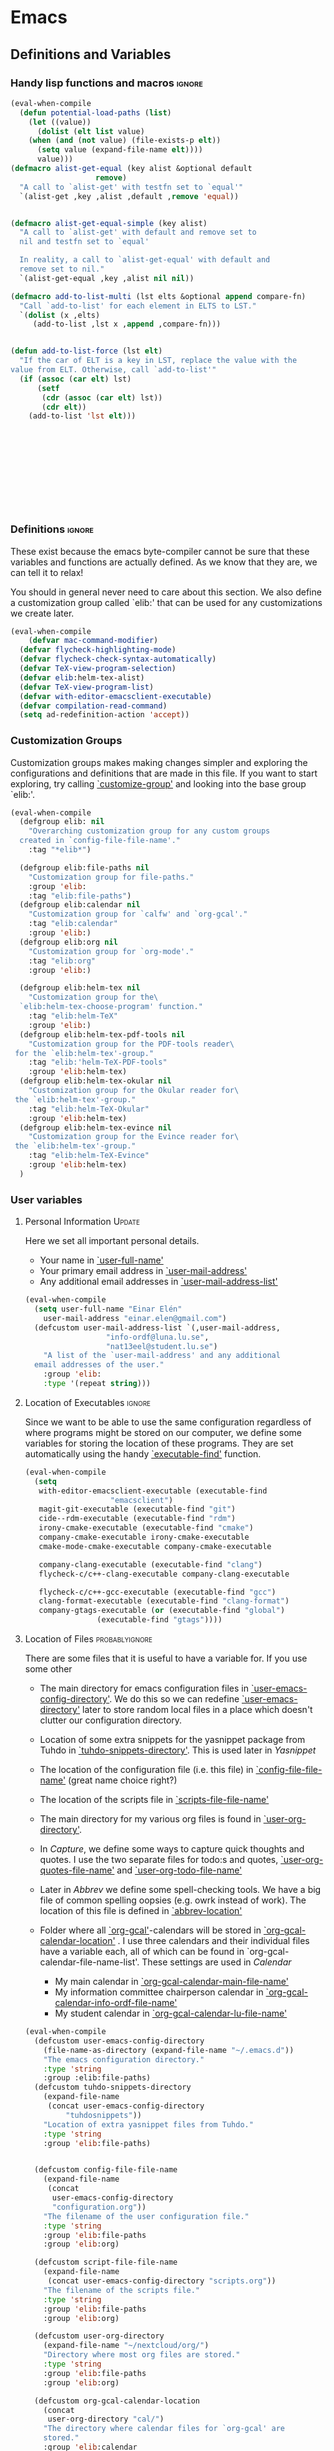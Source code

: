 #+AUTHOR: Einar Elén
#+EMAIL: einar.elen@gmail.com
#+OPTIONS: toc:3 html5-fancy org-html-preamble:nil
#+HTML_DOCTYPE_HTML5: t
#+PROPERTY: header-args :tangle yes
#+STARTUP: noinlineimages
* Emacs
:PROPERTIES:
:ID:       98e63f19-0f9f-4d64-8679-f73f25010c4e
:END:
** Definitions and Variables
:PROPERTIES:
:ID:       7ace9abf-9530-423a-927f-a024a8c67df5
:END:
*** Handy lisp functions and macros                                :ignore:
:PROPERTIES:
:ID:       b69b0adc-9d96-436d-87cc-623dd2210280
:END:
#+BEGIN_SRC emacs-lisp 
(eval-when-compile
  (defun potential-load-paths (list)
    (let ((value))
      (dolist (elt list value)
	(when (and (not value) (file-exists-p elt))
	  (setq value (expand-file-name elt))))
      value)))
(defmacro alist-get-equal (key alist &optional default
			       remove)
  "A call to `alist-get' with testfn set to `equal'"
  `(alist-get ,key ,alist ,default ,remove 'equal))


(defmacro alist-get-equal-simple (key alist)
  "A call to `alist-get' with default and remove set to
  nil and testfn set to `equal'

  In reality, a call to `alist-get-equal' with default and
  remove set to nil."
  `(alist-get-equal ,key ,alist nil nil))

(defmacro add-to-list-multi (lst elts &optional append compare-fn)
  "Call `add-to-list' for each element in ELTS to LST."
  `(dolist (x ,elts)
     (add-to-list ,lst x ,append ,compare-fn)))


(defun add-to-list-force (lst elt)
  "If the car of ELT is a key in LST, replace the value with the
value from ELT. Otherwise, call `add-to-list'"
  (if (assoc (car elt) lst)
      (setf
       (cdr (assoc (car elt) lst))
       (cdr elt))
    (add-to-list 'lst elt)))











#+END_SRC
*** Definitions                                                   :ignore:
:PROPERTIES:
:ID:       3e2c6e03-2178-42d9-be36-b0f978dbaecd
:END:
These exist because the emacs byte-compiler cannot be sure
that these variables and functions are actually defined. As
we know that they are, we can tell it to relax!

You should in general never need to care about this
section. We also define a customization group called `elib:'
that can be used for any customizations we create later.

#+BEGIN_SRC emacs-lisp 
(eval-when-compile
    (defvar mac-command-modifier)
  (defvar flycheck-highlighting-mode)
  (defvar flycheck-check-syntax-automatically)
  (defvar TeX-view-program-selection)
  (defvar elib:helm-tex-alist)
  (defvar TeX-view-program-list)
  (defvar with-editor-emacsclient-executable)
  (defvar compilation-read-command)
  (setq ad-redefinition-action 'accept))
#+END_SRC
*** Customization Groups
:PROPERTIES:
:ID:       43a45132-8b1d-4179-8f56-60acd084d17c
:END:
Customization groups makes making changes simpler and
exploring the configurations and definitions that are made
in this file. If you want to start exploring, try calling
[[elisp:(find-function 'customize-group)][`customize-group']] and looking into the base group `elib:'.

#+BEGIN_SRC emacs-lisp
  (eval-when-compile
    (defgroup elib: nil
      "Overarching customization group for any custom groups
    created in `config-file-file-name'."
      :tag "*elib*")

    (defgroup elib:file-paths nil
      "Customization group for file-paths."
      :group 'elib:
      :tag "elib:file-paths")
    (defgroup elib:calendar nil
      "Customization group for `calfw' and `org-gcal'."
      :tag "elib:calendar"
      :group 'elib:)
    (defgroup elib:org nil
      "Customization group for `org-mode'."
      :tag "elib:org"
      :group 'elib:)

    (defgroup elib:helm-tex nil
      "Customization group for the\
    `elib:helm-tex-choose-program' function."
      :tag "elib:helm-TeX"
      :group 'elib:)
    (defgroup elib:helm-tex-pdf-tools nil
      "Customization group for the PDF-tools reader\
   for the `elib:helm-tex'-group."
      :tag "elib:'helm-TeX-PDF-tools"
      :group 'elib:helm-tex)
    (defgroup elib:helm-tex-okular nil
      "Customization group for the Okular reader for\
   the `elib:helm-tex'-group."
      :tag "elib:helm-TeX-Okular"
      :group 'elib:helm-tex)
    (defgroup elib:helm-tex-evince nil
      "Customization group for the Evince reader for\
   the `elib:helm-tex'-group."
      :tag "elib:helm-TeX-Evince"
      :group 'elib:helm-tex)
    )
#+END_SRC
*** User variables
:PROPERTIES:
:ID:       db82c885-b522-451d-9a7e-9928d2b54395
:END:
**** Personal Information                                         :Update:
:PROPERTIES:
:ID:       942248fc-6008-48a1-8ab7-a7097851aff9
:END:

Here we set all important personal details.
- Your name in [[elisp:(find-variable 'user-full-name)][`user-full-name']]
- Your primary email address in [[elisp:(find-variable 'user-mail-address)][`user-mail-address']]
- Any additional email addresses in [[elisp:(find-variable 'user-mail-address-list)][`user-mail-address-list']]

#+BEGIN_SRC emacs-lisp
  (eval-when-compile
    (setq user-full-name "Einar Elén"
	  user-mail-address "einar.elen@gmail.com")
    (defcustom user-mail-address-list `(,user-mail-address,
					"info-ordf@luna.lu.se",
					"nat13eel@student.lu.se")
      "A list of the `user-mail-address' and any additional
    email addresses of the user."
      :group 'elib:
      :type '(repeat string)))
#+END_SRC
**** Location of Executables                                      :ignore:
:PROPERTIES:
:ID:       5100a407-137f-4905-b6bd-8880e136d64f
:END:
Since we want to be able to use the same configuration
regardless of where programs might be stored on our
computer, we define some variables for storing the location
of these programs. They are set automatically using the
handy [[elisp:(find-function 'executable-find)][`executable-find']] function.
#+BEGIN_SRC emacs-lisp
  (eval-when-compile
    (setq
     with-editor-emacsclient-executable (executable-find
					 "emacsclient")
     magit-git-executable (executable-find "git")
     cide--rdm-executable (executable-find "rdm")
     irony-cmake-executable (executable-find "cmake")
     company-cmake-executable irony-cmake-executable
     cmake-mode-cmake-executable company-cmake-executable

     company-clang-executable (executable-find "clang")
     flycheck-c/c++-clang-executable company-clang-executable

     flycheck-c/c++-gcc-executable (executable-find "gcc")
     clang-format-executable (executable-find "clang-format")
     company-gtags-executable (or (executable-find "global")
				  (executable-find "gtags"))))
 #+END_SRC
**** Location of Files                                    :probablyignore:
:PROPERTIES:
:ID:       3180981a-a5fa-4fe8-a0f6-e560df27db5d
:END:
There are some files that it is useful to have a variable
for. If you use some other
- The main directory for emacs configuration files in [[elisp:(find-variable 'user-emacs-config-directory)][`user-emacs-config-directory']]. We do this so we can redefine [[elisp:(find-variable 'user-emacs-directory)][`user-emacs-directory']] later to store random local files in a place which doesn't clutter our configuration directory.
- Location of some extra snippets for the yasnippet package
  from Tuhdo in  [[elisp:(find-variable 'tuhdo-snippets-directory)][`tuhdo-snippets-directory']]. This is used
  later in [[*Yasnippet][Yasnippet]]

- The location of the configuration file (i.e. this file) in
  [[elisp:(find-variable 'config-file-file-name)][`config-file-file-name']] (great name choice right?)
- The location of the scripts file in [[elisp:(find-variable 'scripts-file-file-name)][`scripts-file-file-name']]
- The main directory for my various org files is found in
  [[elisp:(find-variable 'user-org-directory)][`user-org-directory']].
- In [[*Capture][Capture]], we define some ways to capture quick thoughts
  and quotes. I use the two separate files for todo:s and
  quotes, [[elisp:(find-variable 'user-org-quotes-file-name)][`user-org-quotes-file-name']] and
  [[elisp:(find-variable 'user-org-todo-file-name)][`user-org-todo-file-name']]
- Later in [[*Abbrev][Abbrev]] we define some spell-checking tools. We
  have a big file of common spelling oopsies (e.g. owrk
  instead of work). The location of this file is defined in
  [[elisp:(find-variable 'abbrev-location)][`abbrev-location']]
- Folder where all [[elisp:(find-function 'org-gcal)][`org-gcal']]-calendars will be stored in
  [[elisp:(find-variable 'org-gcal-calendar-location)][`org-gcal-calendar-location']] . I use three calendars and
  their individual files have a variable each, all of which
  can be found in `org-gcal-calendar-file-name-list'. These
  settings are used in [[*Calendar][Calendar]]
  - My main calendar in [[elisp:(find-variable 'org-gcal-calendar-main-file-name)][`org-gcal-calendar-main-file-name']]
  - My information committee chairperson calendar in
    [[elisp:(find-variable 'org-gcal-calendar-info-ordf-file-name)][`org-gcal-calendar-info-ordf-file-name']]
  - My student calendar in [[elisp:(find-variable 'org-gcal-calendar-lu-file-name)][`org-gcal-calendar-lu-file-name']]
#+BEGIN_SRC emacs-lisp
(eval-when-compile
  (defcustom user-emacs-config-directory
    (file-name-as-directory (expand-file-name "~/.emacs.d"))
    "The emacs configuration directory."
    :type 'string
    :group :elib:file-paths)
  (defcustom tuhdo-snippets-directory
    (expand-file-name
     (concat user-emacs-config-directory
	     "tuhdosnippets"))
    "Location of extra yasnippet files from Tuhdo."
    :type 'string
    :group 'elib:file-paths)


  (defcustom config-file-file-name
    (expand-file-name
     (concat
      user-emacs-config-directory
      "configuration.org"))
    "The filename of the user configuration file."
    :type 'string
    :group 'elib:file-paths
    :group 'elib:org)

  (defcustom script-file-file-name
    (expand-file-name
     (concat user-emacs-config-directory "scripts.org"))
    "The filename of the scripts file."
    :type 'string
    :group 'elib:file-paths
    :group 'elib:org)

  (defcustom user-org-directory
    (expand-file-name "~/nextcloud/org/")
    "Directory where most org files are stored."
    :type 'string
    :group 'elib:file-paths
    :group 'elib:org)

  (defcustom org-gcal-calendar-location
    (concat
     user-org-directory "cal/")
    "The directory where calendar files for `org-gcal' are
    stored."
    :group 'elib:calendar
    :group 'elib:file-paths
    :group 'elib:org
    :type 'string)
  (defcustom org-gcal-calendar-main-file-name
    (concat org-gcal-calendar-location "gmail.org")
    "Filename of the main calendar file."
    :type 'string
    :group 'elib:calendar
    :group 'elib:file-paths
    :group 'elib:org)
  (defcustom org-gcal-calendar-info-ordf-file-name
    (concat org-gcal-calendar-location "info-ordf.org")
    "Filename of the info-ordf calendar file."
    :type 'string
    :group 'elib:calendar
    :group 'elib:file-paths
    :group 'elib:org)
  (defcustom org-gcal-calendar-lu-file-name
    (concat org-gcal-calendar-location "lu.org")
    "Filename of my student account calendar file."
    :type 'string
    :group 'elib:calendar
    :group 'elib:file-paths
    :group 'elib:org)


  (defcustom org-gcal-calendar-file-name-list
    `(,org-gcal-calendar-main-file-name
      ,org-gcal-calendar-info-ordf-file-name
      ,org-gcal-calendar-lu-file-name)
    "List of all calendar file-names."
    :type '(repeat string)
    :group 'elib:calendar
    :group 'elib:file-paths
    :group 'elib:org)

  (defcustom user-org-todo-file-name
    (expand-file-name (concat user-emacs-config-directory
			      "../todo.org"))
    "The "
    :group 'elib:org
    :group 'elib:file-paths
    )
  (defcustom user-current-events-file
    (expand-file-name (concat user-emacs-config-directory "../current_events.org"))
    "")
  (defcustom user-org-quotes-file-name
    (expand-file-name
     (concat user-emacs-config-directory "../citatsamling.org"))
    ""
    :group 'elib:org
    :group 'elib:file-paths
    )
  (defcustom abbrev-location (expand-file-name ".abbrev_defs" user-emacs-config-directory)
    ""
    :group 'abbrev
    :group 'elib:file-paths
    ))
#+END_SRC


**** Load Paths                                           :probablyignore:
:PROPERTIES:
:ID:       95b1ec6e-d563-4d37-8246-a687d53b62eb
:END:

***** TODO Create the script to install all of the packages
:PROPERTIES:
:ID:       6b925028-0d50-4055-b938-2e7c723063f4
:END:
Most programs are installed using emacs package manager and
we do not need to tell it anything about where to find the
lisp-code for the package. Some packages might be installed
by your operating system (in my case, asymptote) or manually
(in my case, mu4e). If you use these packages you might need
to install them specially. I have written a script for
installing these packages which can check out if you want in
[[elisp:(find-variable 'load-path-script-location)][`load-path-script-location']].

The load-paths are defined using the handy little macro
[[elisp:(find-function 'potential-load-paths)][`potential-load-paths']] which takes a list of potential paths
and returns the full file-name of the first one that exists
on the file-system.

The packages and their load-paths are:
- [[*Mu4e][Mu4e]] is an email-reader in emacs. I compile mu4e from
  source and have to add the load-path manually. The
  load-path variable is [[elisp:(find-variable 'elib:mu4e-load-path)][`elib:mu4e-load-path']].
- In [[*Calendar][Calendar]], I use the package [[elisp:(find-variable 'org-gcal)][`org-gcal']] to synchronise
  google calendar with my org-mode calendar files. Sadly,
  there is a bug which prevents you from using more than one
  calendar. There is a solution which someone has tried to
  get into the main package but at the moment it isn't
  there. I therefore use a patched version of the package
  which I have to install manually. The load-path variable
  is [[elisp:(find-variable 'elib:org-gcal-load-path)][`elib:org-gcal-load-path']].
- [[*Rtags][Rtags]] is an incredibly powerful tool for handling code. I
  used to install this manually but since Fedora 28 (I
  think?) there is an operating system which provides
  it. The load-path is defined in [[elisp:(find-variable 'elib:rtags-load-path)][`elib:rtags-load-path']].
- I often use the programming language [[https://en.wikipedia.org/wiki/Asymptote_(vector_graphics_language)][Asymptote]] to generate
  vector graphics for graphs. It comes with great
  integration into Emacs and is designed to be used with
  [[*LaTeX/AUCTeX][LaTeX]] and I install it together with the other AUCTeX
  features. I install asymptote through my operating system
  package manager and add the load-path for its lisp-code
  using the variable [[elisp:(find-variable 'elib:asymptote-load-path)][`elib:asymptote-load-path']].

#+BEGIN_SRC emacs-lisp
(eval-when-compile
  (defvar load-path-script-location
    (expand-file-name (concat user-emacs-config-directory "special-packages.el")))
  (defvar elib:org-gcal-load-path (expand-file-name "~/src/org-gcal/"))
  (defvar elib:rtags-load-path
    (potential-load-paths
     `("/usr/share/emacs/site-lisp/rtags/rtags.el"
       ,(concat user-emacs-config-directory
               "../src/rtags/src/"))))
  (defvar elib:mu4e-load-path
    (potential-load-paths
     '("/usr/local/share/emacs/site-lisp/mu4e"
       "/usr/local/share/emacs/site-lisp/mu/mu4e"
       "~/.emacs.d/mu4e")))
  (defvar elib:asymptote-load-path
    (potential-load-paths '("/usr/share/asymptote/"))))
#+END_SRC
**** TeX Viewers                                                  :ignore:
:PROPERTIES:
:ID:       22070e13-f071-42a1-9db8-527c3e3e159d
:END:
AUCTeX is great but one weird thing about is that it only
allows you to chose one program to use for viewing your pdf:s
you create. I have created a little [[*Helm][Helm]]-program which lets
you switch between viewers.
The function is called [[elisp:(find-function
'elib:helm-tex-choose-program)][`elib:helm-tex-choose-program']]
and in [[*LaTeX/AUCTeX][LaTeX/AUCTeX]] we bind it to "C-c v"
in [[elisp:(find-function 'LaTeX-mode)][`LaTeX-mode']]. I used
this to learn a bit more about the customization features of
emacs so it is definitely more complicated than what is
strictly necessary.


You should not need to modify any of these variables but
feel free to study them and come with suggestions of how to
do it in a more proper way if you like. If you wish to add
some other program as a pdf-reader than the ones listed in
[[elisp:(find-variable 'elib:helm-tex-alist)][`elib:helm-tex-alist']].

You can also customize my settings through the group
`elib:helm-tex'.

#+BEGIN_SRC emacs-lisp
(eval-when-compile
  (require 'helm)
  (eval-after-load "tex"
    '(eval-after-load "helm"
       '(progn
#+END_SRC
***** Evince
:PROPERTIES:
:ID:       1cadd0e8-3eb1-4a53-88f5-8beac438cfc8
:END:
Here we define everything necessary for the evince
pdf-reader (i.e. the default pdf-reader for the GNOME
desktop environment).

The variables you can customize in the
`elib:helm-tex-evince'-subgroup are
- [[elisp:(find-variable 'elib:helm-tex-evince-human-readable)][`elib:helm-tex-evince-human-readable']]
- [[elisp:(find-variable 'elib:helm-tex-evince)][`elib:helm-tex-evince']]

#+BEGIN_SRC emacs-lisp


(defcustom elib:helm-tex-evince-human-readable
  "Evince"
  "Human readable name for the Evince PDF viewer."
  :type 'string
  :group 'elib:helm-tex-evince)


(defcustom elib:helm-tex-evince
  `((output-pdf ,elib:helm-tex-evince-human-readable)
    (,elib:helm-tex-evince-human-readable
     TeX-evince-sync-view
     "evince"
     ))
  "Settings for the Evince viewer. Consists of two\
 lists:\n
The first list consisting of the symbol corresponding the
output type defined in `TeX-view-predicate-list' or
`TeX-view-predicate-list-builtin' (PDF) and a human readable
string. The format is for `tex-view-program-selection'
variable.\n

The second list consisting of a human readable string, and
one of the following:

- A string corresponding to a command line to be run as a
process
- An elisp function to execute through `TeX-command-master'
- An elisp function to execute through `TeX-command-master'
and a list of strings with arguments to the function (I
think?).

The format is for `TeX-view-program-list'. The format is
well non-well documented there."
  :type
  '(list
    (list symbol string)
    (list string
          (choice (repeat string)
                  function
                  (list function (repeat
                                  string))
                  (list string
                        (list symbol
                              (choice
                               string
                               (repeat string)
                               ))))
          sexp))
  :group 'elib:helm-tex-evince)

#+END_SRC
***** Okular
:PROPERTIES:
:ID:       b75d4538-2b24-4bd8-9d6a-e1c042c25a4c
:END:
Here we define everything necessary for the Okular
pdf-reader (i.e. the default pdf-reader for the KDE desktop
environment).

The variables you can customize in the
`elib:helm-tex-okular'-subgroup are
- [[elisp:(find-variable 'elib:helm-tex-okular-human-readable)][`elib:helm-tex-okular-human-readable']]
- [[elisp:(find-variable 'elib:helm-tex-okular)][`elib:helm-tex-okular']]

#+BEGIN_SRC emacs-lisp
(defcustom elib:helm-tex-okular-human-readable
  "Okular"
  "Human readable name for the Okular PDF viewer."
  :type 'string
  :group 'elib:helm-tex-okular)

(defcustom elib:helm-tex-okular
  `((output-pdf ,elib:helm-tex-okular-human-readable)
    (,elib:helm-tex-okular-human-readable
     ("okular --unique %o"
      (mode-io-correlate "#src:%n%a"))
     "okular"))
  ;; elib:helm-tex-okular
  ;; TeX-view-program-list-builtin
  "Settings for the Okular viewer. Consists of two\
 lists:\n
The first list consisting of the symbol corresponding the
output type defined in `TeX-view-predicate-list' or
`TeX-view-predicate-list-builtin' (PDF) and a human readable
string. The format is for `tex-view-program-selection'
variable.\n

The second list consisting of a human readable string, and
one of the following:

- A string corresponding to a command line to be run as a
process
- An elisp function to execute through `TeX-command-master'
- An elisp function to execute through `TeX-command-master'
and a list of strings with arguments to the function (I
think?).

The format is for `TeX-view-program-list'. The format is
well non-well documented there."
  :type
  '(list
    (list symbol string)
    (list string
          (choice (repeat string)
                  function
                  (list function (repeat
                                  string))
                  (list string
                        (list symbol
                              (choice
                               string
                               (repeat string)
                               ))))
          sexp))
  :group 'elib:helm-tex-okular)



#+END_SRC
***** PDF-Tools
:PROPERTIES:
:ID:       f8e6e669-5391-4c1c-aaf7-6313500c2ed1
:END:
Here we define everything necessary for PDF-tools, the pdf
viewer that we install over in [[*PDF-Handling][PDF-Handling]]. Unlike evince
and okular, pdf-tools is displaying within emacs which means
you have access to all the powers that emacs entails.

The variables you can customize in the
`elib:helm-tex-pdf-tools'-subgroup are
- [[elisp:(find-variable 'elib:helm-tex-pdf-tools-human-readable)][`elib:helm-tex-pdf-tools-human-readable']]
- [[elisp:(find-variable 'elib:helm-tex-pdf-tools)][`elib:helm-tex-pdf-tools']]

#+BEGIN_SRC emacs-lisp 
(defcustom elib:helm-tex-pdf-tools-human-readable
  "PDF-tools"
  "Human readable name for the PDF-tools PDF viewer."
  :type 'string
  :group 'elib:helm-tex-pdf-tools)

(defcustom elib:helm-tex-pdf-tools
  `((output-pdf ,elib:helm-tex-pdf-tools-human-readable)
    (,elib:helm-tex-pdf-tools-human-readable TeX-pdf-tools-sync-view))
  "Settings for the PDF-tools viewer. Consists of two\
 lists:\n
The first list consisting of the symbol corresponding the
output type defined in `TeX-view-predicate-list' or
`TeX-view-predicate-list-builtin' (PDF) and a human readable
string. The format is for `tex-view-program-selection'
variable.\n

The second list consisting of a human readable string, and
one of the following:

- A string corresponding to a command line to be run as a
process
- An elisp function to execute through `TeX-command-master'
- An elisp function to execute through `TeX-command-master'
and a list of strings with arguments to the function (I
think?).

The format is for `TeX-view-program-list'. The format is
well non-well documented there."
  :type
  '(list
    (list symbol string)
    (list string
          (choice (repeat string)
                  function
                  (list function (repeat
                                  string))
                  (list string
                        (list symbol
                              (choice
                               string
                               (repeat string)
                               ))))
          sexp))
  :group 'elib:helm-tex-pdf-tools)
#+END_SRC
***** Helm-TeX-View Selection
:PROPERTIES:
:ID:       a5d08609-09fa-4699-ad06-1565a2929276
:END:
#+BEGIN_SRC emacs-lisp
(defcustom elib:helm-tex-sources
  (helm-build-sync-source
      "TeX View Selection"
    :candidates 'elib:helm-tex-candidates
    :action 'elib:helm-tex-set-variables
    :persistent-action 'elib:helm-tex-set-variables)
  "A `helm-sync-source' for TeX View Selection. You
  probably don't need to modify this."
  :type 'helm-source-sync
  :group 'elib:helm-tex)

(defun elib:helm-tex-choose-program ()
  (interactive)
  (helm :sources elib:helm-tex-sources :buffer
	"*elib:helm-tex-view*"))

(defun elib:helm-tex-set-variables (choice)
  (setf (alist-get 'output-pdf TeX-view-program-selection)
	(cdr (cadr (assoc choice
                          elib:helm-tex-alist)))))

(defcustom elib:helm-tex-candidates
  `(,elib:helm-tex-pdf-tools-human-readable
    ,elib:helm-tex-evince-human-readable
    ,elib:helm-tex-okular-human-readable)
  "List of human readable names for all pdf viewers to\
 choose from."
  :type '(repeat string)
  :group 'elib:helm-tex)

(defvar elib:helm-tex-alist
  `((,elib:helm-tex-pdf-tools-human-readable
     . ,elib:helm-tex-pdf-tools)
    (,elib:helm-tex-evince-human-readable
     . ,elib:helm-tex-evince)
    (,elib:helm-tex-okular-human-readable
     . ,elib:helm-tex-okular)))

(defvar elib:helm-tex-program-list
  (let ((value))
    (dolist (x elib:helm-tex-alist value)
      (add-to-list 'value (caddr x)))))

(add-to-list-multi 'TeX-view-program-list
		   elib:helm-tex-program-list)
#+END_SRC
#+BEGIN_SRC emacs-lisp
))))
#+END_SRC
** Improve Basic Emacs Experience
:PROPERTIES:
:ID:       0c5f0b2e-abdf-41c3-90d1-fab40849003d
:END:
*** Configuration file
:PROPERTIES:
:ID:       03a6d1fd-eb0e-4df0-919b-640c5e9e9af0
:END:
Creates a function called [[elisp:(find-function
 'configuration/gtd-file-or-restart-emacs)][`configuration/gtd-file-or-restart-emacs']] which by default
returns you to this file and binds it to "<f8>" globally. If you give it one universal argument, it returns you to [[elisp:(find-variable 'user-org-gtd-inbox)][`user-org-gtd-inbox']], with two universal arguments to
#+BEGIN_SRC emacs-lisp
(defun configuration/gtd-file-or-restart-emacs (x)
  (interactive "p")
  (message "%s" current-prefix-arg)
  (cond ((equal current-prefix-arg '(4))
         (find-file user-org-gtd-inbox))
        ((equal current-prefix-arg '(16))
         (find-file user-org-directory))
        ((equal current-prefix-arg '(64))
         (restart-emacs))
        (t (find-file config-file-file-name))))

(global-set-key (kbd "<f8>") 'configuration/gtd-file-or-restart-emacs)
#+END_SRC
*** Additional Settings
:PROPERTIES:
:ID:       99d4c001-1607-49f3-a799-2297e4f500af
:END:
Change the default location of [[elisp:(find-variable
'user-emacs-directory)][`user-emacs-directory']] so that it
does not clutter our configuration directory. Use
[[elisp:(find-variable
'user-emacs-config-directory)][`user-emacs-config-directory']]
instead for the configuration directory.

#+BEGIN_SRC emacs-lisp
(setq user-emacs-directory
      (file-name-as-directory
       (expand-file-name
        (concat
         user-emacs-config-directory
         "machine-local-files"))))
#+END_SRC


Disable scroll bar and toolbar, disable the keys that hide
emacs (they are easy to hit on accident which is /really/
annoying). Also, show column and line number of the cursor
in the modeline.
#+BEGIN_SRC emacs-lisp
;; Does not make sense in a terminal
(when (display-graphic-p)
  (scroll-bar-mode -1)
  (tool-bar-mode -1))
;; Way too easy to hit by accident
(global-unset-key (kbd "C-x C-z"))
(global-unset-key (kbd "C-z"))
(setq column-number-mode t
      line-number-mode t)
(global-visual-line-mode t)
(global-hl-line-mode t)
#+END_SRC
Flash the screen rather than making noise when complaining.
#+BEGIN_SRC emacs-lisp
(setq visible-bell t)
#+END_SRC
Show a clock!
#+BEGIN_SRC emacs-lisp
(display-time)
#+END_SRC
Always answer yes or no questions with just y or n, yes or no is
annoying to type. Emacs graphical pop-ups sometimes causes the program
to hang so I disable it.
#+BEGIN_SRC emacs-lisp
  (defalias 'yes-or-no-p 'y-or-n-p)
  (setq use-dialog-box nil)
#+END_SRC
Enable syntax highlighting in all modes where it is possible!
#+BEGIN_SRC emacs-lisp
(global-font-lock-mode t)
#+END_SRC
If we are using an emacs with native line-numbering, use it!
Otherwise, use nlinum for line-numbering.
#+BEGIN_SRC emacs-lisp
(if (boundp 'display-line-numbers)
    (global-display-line-numbers-mode t)
  (use-package nlinum
    :defer 3
    :preface
    (defun disable-nlinum-mode-hook () (nlinum-mode -1))
    :config
    (global-nlinum-mode t)


    (add-hook 'pdf-view-mode-hook 'disable-nlinum-mode-hook)))
#+END_SRC

Other stuff which may or may not work...
#+BEGIN_SRC emacs-lisp
(use-package tramp
  :config
  (setq tramp-default-method "ssh"))
(setq backup-directory-alist `((".*" . ,temporary-file-directory))
      auto-save-file-name-transforms `((".*" ,temporary-file-directory t))
      backup-by-copying t    ;; Don't delink hard-links
      version-control t      ;; use version numbers on backups
      delete-old-versions t  ;; Automatically delete excess backups
      kept-new-versions 20   ;; how many of the newest versions to keep
      kept-old-versions 5    ;; and how many of the old
      )

(setq ;gc-cons-threshold 100000000
 inhibit-startup-message nil
 history-length t
 history-delete-duplicates t
 version-control t
 x-stretch-cursor nil)
(setq-default
 fill-column 60
 cursor-type 'hbar)
(setq mac-command-modifier 'meta)
#+END_SRC
*** Window Management
:PROPERTIES:
:ID:       3bdf2a82-7310-42a2-886d-5f49ac718167
:END:
Winner allows you to restore previous window configurations and jump
around in the window configuration history using C-c <left> and C-c
<right> (the arrow keys).

Try it out by typing C-x 3, C-x o, C-x b (choose some buffer) and then
C-c <left> twice to get back! Then try C-c <right> once and C-c <left
again to return!


#+BEGIN_SRC emacs-lisp
  (use-package winner
	       :bind (("C-c <left>" . winner-undo)
		      ("C-c <right>" . winner-redo))
	       :config
	       (winner-mode t))
			  ;; (use-package switch-window
			  ;;   :defer 2
			  ;;   :bind (("C-x o" . switch-window)))
			  ;;
#+END_SRC

**** Clipmon
:PROPERTIES:
:ID:       da180b8f-e514-4a17-a313-10c86c59023a
:END:
		Clipmon tries to help emacs synchronize copies and
		pastes between emacs and the rest of your operating
		system.
#+BEGIN_SRC emacs-lisp
(use-package clipmon
  :defer 1
  :config (setq clipmon-autoinsert-timeout nil
		clipmon-autoinsert-sound nil
		clipmon-autoinsert-color nil
		clipmon-transform-suffix nil)
  (clipmon-mode))
			#+END_SRC
****  Windmove
:PROPERTIES:
:ID:       fdd6346c-192c-4e63-b10a-a3e665812ffa
:END:
Windmove keybindings allows you to switch between your
windows with shift + arrow keys which can be handy when
you're tired.
			#+BEGIN_SRC emacs-lisp
(use-package windmove
  :after org
  :hook ((org-shiftup-final-hook . windmove-up)
         (org-shiftdown-final-hook . windmove-down)
         (org-shiftleft-final-hook . windmove-left)
         (org-shiftright-final-hook . windmove-right))
  :config
  (windmove-default-keybindings))


		 #+END_SRC
**** Zygospore
:PROPERTIES:
:ID:       d02288e4-e02c-4269-8653-eaa4f24b96d8
:END:
		 Zygospore replaces the default kill all other windows with
		 a version which lets you go back if you use it again.
		 #+BEGIN_SRC emacs-lisp

			 (use-package zygospore
	 :bind (("C-x 1" . zygospore-toggle-delete-other-windows)))
		 #+END_SRC
**** Help window management
:PROPERTIES:
:ID:       8652fd88-e184-46a9-ba72-25f6223c0994
:END:
		 By default help windows don't put you in them
		 immediately, I'd rather they did so they can be killed
		 quickly after reading.
		 #+BEGIN_SRC emacs-lisp
		 (setq help-window-select t)
		 #+END_SRC


*** Hydra
:PROPERTIES:
:ID:       245eb695-0abf-435d-aab8-eaf1e5a1f8de
:END:
Hydra is a package which allows fancy keyboard bindings. The
		only one which currently exists is C-M-o for
		window 	management.
#+BEGIN_SRC emacs-lisp
(use-package hydra
  :commands (hydra-add-font-lock
	     hydra-default-pre hydra-keyboard-quit
	     hydra--call-interactively-remap-maybe
	     hydra-show-hint hydra-set-transient-map)
  :config
  (hydra-add-font-lock)
  (use-package ace-window)
  (use-package transpose-frame)
  (use-package default-text-scale
    :config
    (default-text-scale-mode t))
  (defhydra hydra-window ()
    "Window management"
    ("a" windmove-left)
    ("s" windmove-down)
    ("d" windmove-right)
    ("w" windmove-up)
    ("3" (lambda ()
	   (interactive)
	   (split-window-right)
	   (windmove-right))
     "Vertical")
    ("2" (lambda ()
	   (interactive)
	   (split-window-below)
	   (windmove-down))
     "Horizontal")
    ("t" transpose-frame "'")
    ("1" delete-other-windows "Delete All" :color blue)
    ("A" ace-window "Ace")
    ("S" ace-swap-window "Swap")
    ("k" ace-delete-window "Kill")
    ("i" ace-delete-other-windows "Ace-max")
    ("b" helm-mini "Buffers")
    ("q" nil "cancel" :color blue)
    ("M-t" text-scale-decrease "Local Text Scale--")
    ("C-t" text-scale-increase
     "Local Text Scale++")
    ("C-f" default-text-scale-increase
     "Global Text Scale++")
    ("M-f" default-text-scale-decrease "Global Text Scale--"))

  (eval-after-load "flyspell"
    (defhydra hydra-spelling (:color blue)
      "
  ^
  ^Spelling^          ^Errors^            ^Checker^
  ^────────^──────────^──────^────────────^───────^───────
  _q_ quit            _<_ previous        _c_ correction
  ^^                  _>_ next            _d_ dictionary
  ^^                  _f_ check           _m_ mode
  ^^                  ^^                  ^^
  "
      ("q" nil)
      ("<" flyspell-correct-previous :color pink)
      (">" flyspell-correct-next :color pink)
      ("c" ispell)
      ("d" ispell-change-dictionary)
      ("f" flyspell-buffer)
      ("m" flyspell-mode))
    )
  :bind (("C-M-o" . hydra-window/body)
         ("C-M-s" . hydra-spelling/body)))


#+END_SRC

*** Mac-specific stuff
:PROPERTIES:
:ID:       2a98cf18-bc88-4bd1-95d0-44473338cd63
:END:
Add latex, bash, and much more support because they are in
weird places on Mac OS systems.  Because why wouldn't they
be.
#+BEGIN_SRC emacs-lisp
(if (equal system-type 'darwin)
		(progn (add-to-list 'exec-path "/usr/local/bin/")
					 (add-to-list 'exec-path "/Library/TeX/texbin/pdflatex")
					 (setenv "PATH" (concat "/usr/local/bin:/Library/TeX/texbin/:" (getenv "PATH")))))
#+END_SRC
*** Fonts
:PROPERTIES:
:ID:       8573eff5-e2b8-436a-b4df-66d075e5fa85
:END:
#+BEGIN_SRC emacs-lisp
;; (set-frame-font )
;; (find-font )
;; (find-font "Source Code Pro")
;; (member "Source Code Pro" (font-family-list))
;; (set-face-attribute 'default nil
;; 		    :family "Source Code Pro"
;;                     ;; :family "Garamond"
;;                     ;; :family "Computer Modern Typewriter"
;;                     ;; :family "Computer Modern TT"
;;                     ;; :family "DejaVu Sans Mono"
;;                     ;; :family "Inconsolata"
;;                     ;; :family "Terminus"
;; 		    :height 110
;; 		    :weight 'normal
;; 		    :width 'normal)
;; (find-font (describe-font (font-spec :family "Source Code Pro")))
;; (font-family-list)
#+END_SRC
*** Restarting Emacs
:PROPERTIES:
:ID:       3d5b1d39-5979-4951-b3ff-044537807d60
:END:
#+BEGIN_SRC emacs-lisp
(defun restart-emacs-with-arguments ()
  (interactive)
  (let ((response
         (read-string "Arguments to new emacs: "
                      )))
    (restart-emacs '(response))))
(defun restart-emacs-debug ()
  (interactive)
  ""
  (restart-emacs '("--debug-init")))
(use-package restart-emacs
  :init

  (defun restart-emacs-quick ()
    (interactive)
    ""
    (restart-emacs '("-Q")))

  :config

  (define-key-after
    global-map
    [menu-bar restart-emacs-menu]
    (cons "Restart Emacs"
          (make-sparse-keymap
           "Restart-emacs-menu-keymap"))
    'tools)

  (define-key global-map
    [menu-bar restart-emacs-menu rs]
    '("Restart Emacs" . restart-emacs)
    )
  (define-key global-map
    [menu-bar restart-emacs-menu rs-d]
    '("Restart Emacs (Debug)" . restart-emacs-debug))
  (define-key global-map
    [menu-bar restart-emacs-menu rs-q]
    '("Restart Emacs (Quick)" . restart-emacs-quick))
  (define-key global-map
    [menu-bar restart-emacs-menu rs-args]
    '("Restart Emacs (Args...)" . restart-emacs-with-arguments))


  )
#+END_SRC
** Looks/Themes
:PROPERTIES:
:ID:       ce830bc7-3da6-432a-a723-1d7faf6cb31d
:END:
*** Basic Configuration
:PROPERTIES:
:ID:       644ee45f-f75a-4cbd-b3b1-57778fea1221
:END:
Adds colouring for variables in programming languages. Sets
the starting buffer to this file.
#+BEGIN_SRC emacs-lisp
(setq initial-buffer-choice config-file-file-name)

  (use-package color-identifiers-mode
    :diminish color-identifiers-mode
    :defer 4
    :config
    (global-color-identifiers-mode t))

#+END_SRC
** Text Editing
:PROPERTIES:
:ID:       e88a991a-273f-4647-9f69-db4480e4f2c4
:END:
Everything in here is essentially from [[http://tuhdo.github.io][tuhdo]] and most of it
is sane by default. Check out the individual packages in his
C/C++ tutorial!
*** Basic
:PROPERTIES:
:ID:       ee87ba06-6f6d-4d2b-b85d-bcfe9ed0928a
:END:
#+BEGIN_SRC emacs-lisp
  (setq global-mark-ring-max 5000
	mark-ring-max 5000
	mode-require-final-newline t
	tab-width 2
	kill-ring-max 5000
	kill-whole-line t)
  (setq-default indent-tabs-mode nil
		indent-tabs-mode nil)
  (set-terminal-coding-system 'utf-8)
  (set-keyboard-coding-system 'utf-8)
  (set-language-environment "UTF-8")
  (prefer-coding-system 'utf-8)
  ;; Not sure if i want this feature, it causes you to delete
  ;; things in selection if you start writing much like on
  ;; most operating systems.
  ;; (delete-selection-mode t)

  ;; (add-hook 'sh-mode-hook (lambda ()
  ;;    k                      (setq
  ;;                          tab-width
  ;;                          4)))

  ;; (use-package simple
  ;;   :ensure nil
  ;;   :hook
  ;;   ((prog-mode)
  ;;    . auto-fill-mode))

  ;; (use-package refill :hook ((text-mode org-mode) ))





  (use-package
    whitespace
    :config (add-hook
	     'diff-mode-hook
	     (lambda ()
	       (setq-local
		whitespace-style
		'(face
		  tabs
		  tab-mark
		  spaces
		  space-mark
		  trailing
		  indentation::space
		  indentation::tab
		  newline
		  newline-mark))
	       (whitespace-mode 1)))
    (global-set-key
     (kbd "C-c w")
     'whitespace-mode))
  ;;(use-package diff-mode)
  ;;(add-hook 'prog-mode-hook (lambda () (interactive) (setq
  ;;                          show-trailing-whitespace 1)))

  ;; (add-hook 'text-mode-hook 'auto-fill-mode)
 #+END_SRC
*** Keybindings
:PROPERTIES:
:ID:       e2c8acc1-eb44-40a8-b854-a7f21334de9e
:END:
Disable certain keybindings that are often clicked by
mistake. Add keybinding for compilation (F5) and for
capitalising (M-c).

#+BEGIN_SRC emacs-lisp
  (global-set-key (kbd "RET") 'newline-and-indent)
  (global-set-key (kbd "C-<down-mouse-1>") 'ignore)
  (global-set-key (kbd "C-<down-mouse-2>") 'ignore)
  (global-set-key (kbd "C-<down-mouse-3>") 'ignore)
  (global-set-key (kbd "C-<mouse-1>")
                  'ignore)

  (global-set-key (kbd "C-<mouse-2>") 'ignore)

  (global-set-key (kbd "C-<mouse-3>") 'ignore)

  (global-set-key (kbd "M-c") 'capitalize-dwim)

  (global-set-key (kbd "<f5>")
                  (lambda () (interactive)
                    (setq-local compilation-read-command nil)
                    (call-interactively 'compile)))
#+END_SRC
*** Packages
:PROPERTIES:
:ID:       833d7de4-405a-4879-8cb2-f8ff9b497cb9
:END:
**** Rainbow Delimiters
:PROPERTIES:
:ID:       7a40a382-9438-4c45-bec4-dedb955febd5
:END:
Rainbow delimiters highlights braces, brackets, and their
friends.

#+BEGIN_SRC emacs-lisp
(use-package rainbow-delimiters
  :hook (prog-mode . rainbow-delimiters-mode-enable))
#+END_SRC
**** Aggressive Indentation
:PROPERTIES:
:ID:       9963e877-08ae-4ddf-b709-df81df380927
:END:
Tries to keep your indentation in check by, being aggressive
about it. It is related to electric-indent-mode but is, more
aggressive.

#+BEGIN_SRC emacs-lisp
(use-package aggressive-indent
  :config
  (global-aggressive-indent-mode t))
#+END_SRC
**** Which-key
:PROPERTIES:
:ID:       a94d0064-685f-4b20-b43d-6fc8021987c9
:END:
Which-key gives you suggestions if you have started a key
combination but stopped. Real handy.
#+BEGIN_SRC emacs-lisp
(use-package which-key
  :ensure t
  :diminish which-key-mode
  :hook (after-init . which-key-mode))
#+END_SRC
**** Volatile Highlights
:PROPERTIES:
:ID:       bf40c61d-c498-4754-920a-4a73936b7286
:END:
Briefly highlights changes to the buffer for things like
pasting.
#+BEGIN_SRC emacs-lisp
(use-package volatile-highlights
  :diminish volatile-highlights-mode
  :config
  (volatile-highlights-mode t))
#+END_SRC
**** Dtrt-Indent
:PROPERTIES:
:ID:       155f1c87-b5c8-4c8d-9da5-5ec273426ae6
:END:
Guess indentation for many newly opened files based on what
is already in them.
#+BEGIN_SRC emacs-lisp
(use-package dtrt-indent
  :defer 2
  :config
  (dtrt-indent-mode t)
  (setq dtrt-indent-verbosity 0))
#+END_SRC
**** Whitespace Butler
:PROPERTIES:
:ID:       18029dc2-51f4-4533-86b5-60fe5694f083
:END:
Whitespace butler kills useless whitespace when you aren't
doing anything else.
#+BEGIN_SRC emacs-lisp
(use-package ws-butler
  :hook ((prog-mode org-mode text-mode fundamental-mode) . ws-butler-mode)
  :diminish ws-butler-mode)
  #+END_SRC
**** Undo Tree
:PROPERTIES:
:ID:       d2fa8cc9-fec4-41f2-b331-8b1cb3c40a2a
:END:
Makes undoing really fancy with a tree. Try it with C-x u.
#+BEGIN_SRC emacs-lisp
(use-package undo-tree
  :diminish undo-tree-mode
  :bind (("C-x u" . undo-tree-visualize))
  :config
  (global-undo-tree-mode)
  (setq undo-tree-visualizer-timestamps nil
	undo-tree-visualizer-diff t))
#+END_SRC
**** Smartparens
:PROPERTIES:
:ID:       efa46fec-5f1e-49bd-9d49-afc32561af23
:END:
Smartparens makes working with pairs of things such as
parentheses simple. It keeps you from messing them up which
is neat.
#+BEGIN_SRC emacs-lisp
(use-package smartparens
  :diminish smartparens-mode
  :defer 2
  :commands sp-pair
  :hook ((org-mode text-mode TeX-mode c-mode-common)
         . smartparens-mode)
  :config
  (require 'smartparens-config)
  (sp-pair "\\[" "\\]")
  (setq ;; sp-base-key-bindings 'paredit
   sp-autoskip-closing-pair 'always
   sp-hybrid-kill-entire-symbol nil)
  (smartparens-strict-mode)
  ;; (sp-use-paredit-bindings)
  ;; (smartparens-global-mode t)
  :bind (:map smartparens-mode-map (("M-<down>" . nil)
				    ("M-<up>" . nil))))
#+END_SRC
**** Comment-dwim-2
:PROPERTIES:
:ID:       cd4c7416-60e7-4b90-95c0-35de82183bfb
:END:
Lets you comment out stuff in more cleaver ways than
default. Dwim stands for do what i mean.
#+BEGIN_SRC emacs-lisp
(use-package comment-dwim-2
  :bind (("M-;" . comment-dwim-2)))
#+END_SRC
**** Anzu
:PROPERTIES:
:ID:       4bc566de-5f12-4aed-b39d-8d57b522fcb6
:END:
Anzu makes the regular query and replace function much more
useful.
#+BEGIN_SRC emacs-lisp
(use-package anzu
  :diminish anzu-mode
  :config
  (global-anzu-mode t)
  :bind (("M-%" . anzu-query-replace)
	 ("C-M-%" . anzu-query-replace-regexp)))
#+END_SRC
**** Iedit
:PROPERTIES:
:ID:       5a77dfde-4a06-4502-99ac-77c360b9ba13
:END:
This is really cool. Mark a section and edit all occurrences
of the section.
#+BEGIN_SRC emacs-lisp
(use-package iedit
  :config
  (setq iedit-toggle-key-default nil)
  :bind (("C-M-;" . iedit-mode)))
#+END_SRC
**** Customized Functions (Mainly From Prelude)
:PROPERTIES:
:ID:       884d3d75-7357-4ac4-b50a-4cbc8b8401ab
:END:
#+BEGIN_SRC emacs-lisp
(defun prelude-move-beginning-of-line (arg)
  "Move point back to indentation of beginning of line. Move
  point to the first non-whitespace character on this line. If
  point is already there, move to the beginning of the
  line. Effectively toggle between the first non-whitespace
  character and the beginning of the line.

If ARG is not nil or 1, move forward ARG - 1 lines first. If
point reaches the beginning or end of the buffer, stop
there."


  (interactive "^p")
  (setq arg (or arg 1))
  ;; Move lines first
  (when (/= arg 1)
    (let ((line-move-visual nil))
      (forward-line (1- arg))))
  (let ((orig-point (point)))
    (back-to-indentation)
    (when (= orig-point (point))
      (move-beginning-of-line 1))))

(global-set-key (kbd "C-a") 'prelude-move-beginning-of-line)
(defadvice kill-ring-save (before slick-copy activate compile)
  "When called interactively with no active region, copy a
single line instead."
  (interactive
   (if mark-active (list (region-beginning) (region-end))
     (message "Copied line")
     (list (line-beginning-position)
           (line-beginning-position 2)))))

(defadvice kill-region (before slick-cut activate compile)
  "When called interactively with no active region, kill a
  single line instead."
  (interactive
   (if mark-active (list (region-beginning) (region-end))
     (list (line-beginning-position)
           (line-beginning-position 2)))))
;; kill a line, including whitespace characters until next non-whitespace character
;; of next line
(defadvice kill-line (before check-position activate)
  (if (member major-mode
              '(emacs-lisp-mode scheme-mode lisp-mode
                                c-mode c++-mode objc-mode
                                latex-mode plain-tex-mode))
      (if (and (eolp) (not (bolp)))
          (progn (forward-char 1)
                 (just-one-space 0)
                 (backward-char 1)))))
;; taken from prelude-editor.el
;; automatically indenting yanked text if in programming-modes
(defvar yank-indent-modes
  '(LaTeX-mode TeX-mode)
  "Modes in which to indent regions that are yanked (or
  yank-popped). Only modes that don't derive from
  `prog-mode' should be listed here.")

(defvar yank-indent-blacklisted-modes
  '(python-mode slim-mode haml-mode)
  "Modes for which auto-indenting is suppressed.")

(defvar yank-advised-indent-threshold 1000
  "Threshold (# chars) over which indentation does not
  automatically occur.")

(defun yank-advised-indent-function (beg end)
  "Do indentation, as long as the region isn't too large."
  (if (<= (- end beg) yank-advised-indent-threshold)
      (indent-region beg end nil)))

(defadvice yank (after yank-indent activate)
  "If current mode is one of 'yank-indent-modes, indent
yanked text (with prefix arg don't indent)."

  (if (and (not (ad-get-arg 0))
           (not (member major-mode
                        yank-indent-blacklisted-modes))
           (or (derived-mode-p 'prog-mode)
               (member major-mode yank-indent-modes)))
      (let ((transient-mark-mode nil))
        (yank-advised-indent-function (region-beginning)
                                      (region-end)))))


(defadvice yank-pop (after yank-pop-indent activate)
  "If current mode is one of `yank-indent-modes', indent
yanked text (with prefix arg don't indent)."
  (when (and (not (ad-get-arg 0))
             (not (member major-mode
                          yank-indent-blacklisted-modes))
             (or (derived-mode-p 'prog-mode)
                 (member major-mode yank-indent-modes)))
    (let ((transient-mark-mode nil))
      (yank-advised-indent-function (region-beginning)
                                    (region-end)))))
;; prelude-core.el
(defun indent-buffer ()
  "Indent the currently visited buffer."
  (interactive)
  (indent-region (point-min) (point-max)))


;; prelude-editing.el
(defcustom prelude-indent-sensitive-modes
  '(coffee-mode python-mode slim-mode haml-mode yaml-mode)
  "Modes for which auto-indenting is suppressed."
  :type 'list
  :group 'prelude)

(defun indent-region-or-buffer ()
  "Indent a region if selected, otherwise the whole buffer."
  (interactive)
  (unless (member major-mode prelude-indent-sensitive-modes)
    (save-excursion
      (if (region-active-p)
          (progn
            (indent-region (region-beginning) (region-end))
            (message "Indented selected region."))
        (progn
          (indent-buffer)
          (message "Indented buffer.")))
      (whitespace-cleanup))))

(global-set-key (kbd "C-c i") 'indent-region-or-buffer)

;; add duplicate line function from Prelude
;; taken from prelude-core.el
(defun prelude-get-positions-of-line-or-region ()
  "Return positions (beg . end) of the current line or
region."
  (let (beg end)
    (if (and mark-active (> (point) (mark)))
        (exchange-point-and-mark))
    (setq beg (line-beginning-position))
    (if mark-active
        (exchange-point-and-mark))
    (setq end (line-end-position))
    (cons beg end)))

;; smart openline
(defun prelude-smart-open-line (arg)
  "Insert an empty line after the current line. Position the
cursor at its beginning, according to the current mode. With
a prefix ARG open line above the current line."
  (interactive "P")
  (if arg
      (prelude-smart-open-line-above)
    (progn
      (move-end-of-line nil)
      (newline-and-indent))))

(defun prelude-smart-open-line-above ()
  "Insert an empty line above the current line. Position the
cursor at it's beginning, according to the current mode."
  (interactive)
  (move-beginning-of-line nil)
  (newline-and-indent)
  (forward-line -1)
  (indent-according-to-mode))
(global-set-key (kbd "M-o") 'prelude-smart-open-line)
#+END_SRC

**** Avy
:PROPERTIES:
:ID:       3ba766e4-840c-4647-b3e3-7497c7dcf21d
:END:
Avy provides an interesting way to find things in text. It
is the kind of thing that you definitely would be useful if
you got started but which I haven't really gotten started
with.
#+BEGIN_SRC emacs-lisp
(use-package avy
  :config
  (setq avy-all-windows nil)
  (use-package avy-zap
    :defer t)
  :bind (("C-:" . avy-goto-char)
	 ("C-;" . avy-goto-word-1)))
#+END_SRC
**** Dumb-Jump
:PROPERTIES:
:ID:       965b25ec-745c-4c97-aaeb-df9dd5c22d3b
:END:
Dumb jump tries to find variables and functions by simply
searching for the word in as many files as possible.
#+BEGIN_SRC emacs-lisp
(use-package dumb-jump
  :defer 2
  :diminish dumb-jump-mode
  :bind (("C-M-g" . dumb-jump-go)
	 ("C-M-p" . dumb-jump-back)
	 ("C-M-q" . dumb-jump-quick-look))
  :config
  (dumb-jump-mode t))
#+END_SRC

** PDF-Handling
:PROPERTIES:
:ID:       77b2a7a3-3ab5-4862-9f1a-78495d8011d2
:END:
The basic emacs pdf viewing utility, docview, is kind of
wonky. This installs a different utility, pdf-tools
which is wonderful! It does require some things
installed on your system to work (development version of
all of them)
- libpng
- libpoppler-glib, libpoppler-private
- imagemagick
- libz
- gcc, g++
- make
- automake
- autoconf

It is currently only enabled on linux, mac, and cygwin.
#+BEGIN_SRC emacs-lisp
  (use-package pdf-tools
    :mode ("\\.pdf\\'" . pdf-view-mode)
    :when (or (eq system-type 'gnu/linux)
              (eq system-type 'cygwin)
              (eq system-type 'darwin))
    :defer 2
    :config

    (setq-default pdf-view-display-size 'fit-page))
#+END_SRC

* Development/Writing
:PROPERTIES:
:ID:       cb1005df-4514-4726-b68b-1373343100d4
:END:
Again, visit [[http://tuhdo.github.io][tuhdo]] but check out the stuff about helm specifically!
** Project Management
:PROPERTIES:
:ID:       94034714-fb8d-42ea-8956-e84cf7849cb8
:END:
*** Projectile
:PROPERTIES:
:ID:       37e27ecb-6374-429d-81ac-3ddc0968e9aa
:END:
#+BEGIN_SRC emacs-lisp
(use-package projectile
  :hook (prog-mode . projectile-mode)
  :init
  (setq projectile-keymap-prefix (kbd "C-c p"))
  :config

  (projectile-global-mode)
  (setq projectile-enable-caching t)
  :diminish projectile-mode)
#+END_SRC
*** Magit
:PROPERTIES:
:ID:       10086449-5e80-4ed3-96e5-0439180ec58a
:END:
#+BEGIN_SRC emacs-lisp
(when (not (string= system-type "windows-nt"))
  (use-package magit
    :commands magit-status
    :bind ("C-x g" . magit-status)
    :config)
  )
#+END_SRC
** Helm
:PROPERTIES:
:ID:       319b55eb-ac6a-4658-bb7c-23a7b86ea768
:END:
Helm makes emacs a lot better.
*** Helm Gtags
:PROPERTIES:
:ID:       34bc616f-cb89-4937-921a-ca59340051c0
:END:
#+BEGIN_SRC emacs-lisp
(use-package helm-gtags
  :when (executable-find "gtags")
  :hook ((dired-mode eshell-mode c-mode c++-mode java-mode asm-mode) . helm-gtags-mode)
  :config
  (setq
   helm-gtags-ignore-case t
   helm-gtags-auto-update t
   helm-gtags-use-input-at-cursor t
   helm-gtags-pulse-at-cursor t
   helm-gtags-prefix-key "\C-cg")
  (setq helm-gtags-prefix-key "\C-cg"))
#+END_SRC
*** Basic Configuration
:PROPERTIES:
:ID:       4ef254df-450b-4522-9849-4f790b9a8a72
:END:
#+BEGIN_SRC emacs-lisp
(use-package helm
  :functions helm-find-files
  :commands
  (helm-mode helm-M-x helm-show-kill-ring helm-mini
             helm-find helm-all-mark-rings
             helm-apropos helm-info-Emacs
             helm-locate-library helm-minibuffer-history
             helm-occur helm-wikipedia-suggest helm-register
             helm-etags-select helm-buffers-list helm-google
             helm-yas-complete helm-ag helm-grep-ag
             helm-elisp-show-help helm-command-prefix
             helm-locate helm-man-woman helm-autoresize-mode
             helm-descbinds-mode helm-themes helm-dash
             helm-multi-swoop-all
             helm-swoop-without-pre-input
             helm-swoop-from-isearch  helm-projectile
             helm-semantic helm-info-semantic)
  :diminish helm-mode
  :bind (("M-x" . helm-M-x)
	 ("M-y" . helm-show-kill-ring)
	 ("C-x b" . helm-mini)
	 ("C-x C-f" . helm-find-files)
	 ("C-h SPC" . helm-all-mark-rings)
	 :map help-map
	 ("C-f" . helm-apropos)
	 ("r" . helm-info-emacs)
	 ("C-l" . helm-locate-library)
	 :map minibuffer-local-map
	 ("M-p" . helm-minibuffer-history)
	 ("M-n" . helm-minibuffer-history)
	 :map helm-grep-mode-map
	 ("<return>" . helm-grep-mode-jump-other-window)
	 ("n" . helm-grep-mode-jump-other-window-forward)
	 ("p" . helm-grep-mode-jump-other-window-backward))
  :config
  (use-package helm-config
    :ensure nil)
  (helm-mode t)
  (use-package helm-files
    :ensure nil)
  (use-package helm-find
    :ensure nil)
  (use-package helm-command :ensure nil
    :config
    (setq helm-M-x-requires-pattern nil)
    (setq helm-M-x-fuzzy-match t))
  (use-package helm-grep
    :ensure nil)
  (global-set-key (kbd "C-c h") 'helm-command-prefix)
  (global-unset-key (kbd "C-x c"))
  (bind-key "C-c h o" #'helm-occur)
  (bind-key "C-c h C-c w" #'helm-wikipedia-suggest)
  (bind-key "C-c h x" #'helm-register)
  (define-key global-map [remap find-tag] 'helm-etags-select)
  (define-key global-map [remap list-buffers] 'helm-buffers-list)

  (use-package helm-google
    :config
    (when (executable-find "curl")
      (setq helm-net-prefer-curl t)))
  (use-package helm-c-yasnippet
    :after yasnippet
    :config
    (setq helm-yas-display-key-on-candidate t))
  (use-package helm-ag)
  (use-package helm-elisp
    :ensure nil
    :config
    (setq helm-apropos-fuzzy-match t))

  (use-package helm-locate
    :ensure nil
    :config
    (setq helm-locate-fuzzy-match t))
  (use-package helm-files
    :ensure nil
    :config
    (setq helm-ff-search-library-in-sexp t
	  helm-ff-file-name-history-use-recentf t
	  helm-ff-skip-boring-files t))
  (use-package helm-for-files
    :ensure nil)
  (setq helm-scroll-amount 4
	helm-split-window-inside-p t
	helm-input-idle-delay 0.01
	helm-candidate-number-limit 500
	helm-move-to-line-cycle-in-source t
	helm-buffers-fuzzy-matching t
        helm-recentf-fuzzy-match t)
  (add-to-list 'helm-sources-using-default-as-input 'helm-source-man-pages)
  ;; (add-hook 'eshell-mode-hook
  ;;           #'(lambda ()
  ;;               (define-key eshell-mode-map (kbd "M-l")  'helm-eshell-history)))
  (add-hook 'helm-goto-line-before-hook 'helm-save-current-pos-to-mark-ring)
  (helm-autoresize-mode t)
  (use-package helm-descbinds
    :config
    (helm-descbinds-mode t))
  (use-package helm-themes
    :commands helm-themes
    :bind (("<f10>" . helm-themes)))
  (use-package helm-dash)
  (use-package helm-rtags
    :after rtags
    :load-path elib:rtags-load-path
    :ensure nil
    :config
    (setq rtags-display-result-backend 'helm))
  (use-package helm-swoop
    :bind
    (("C-c s" . helm-multi-swoop-all)
     ("C-s" . helm-swoop-without-pre-input)
     ("C-r" . helm-swoop-without-pre-input)
     :map isearch-mode-map
     ("M-i" . helm-swoop-from-isearch))
    :commands
    (helm-swoop
     helm-multi-swoop
     helm-swoop-from-isearch
     helm-multi-swoop-all-from-helm-swoop)
    :config
    (global-set-key (kbd "C-c h s") 'helm-swoop)
    (define-key helm-swoop-map (kbd "M-i")
      'helm-multi-swoop-all-from-helm-swoop)
    (setq helm-multi-swoop-edit-save t
	  helm-swoop-split-with-multiple-windows t
	  helm-swoop-split-direction 'split-window-vertically
	  helm-swoop-speed-or-color t))
  (use-package helm-projectile
    :after (projectile)
    :config
    (helm-projectile-on)
    (setq projectile-completion-system 'helm)
    (setq projectile-indexing-method 'alien)))
#+END_SRC
** Elglot
:PROPERTIES:
:ID:       03d6f2fd-2956-473e-b654-4a2766edad38
:END:
An emacs language server protocol client. Kind of new.
Hopefully it gets useful in the future.
#+BEGIN_SRC emacs-lisp
(use-package eglot)
#+END_SRC
** Yasnippet
:PROPERTIES:
:ID:       42e5a0f0-74a7-485a-a909-471bffa936a5
:END:
#+BEGIN_SRC emacs-lisp
(use-package yasnippet
  :init
  (defun start-yasnippet ()
    (interactive)
    (yas-minor-mode t))
  :commands yas-minor-mode
  :hook (((prog-mode TeX-mode) . start-yasnippet))
  :config
  (use-package yasnippet-snippets)
  (set 'yas-verbosity 1)
  (add-to-list 'yas-snippet-dirs tuhdo-snippets-directory))
#+END_SRC
** Terminal Usage
:PROPERTIES:
:ID:       9828326a-0250-455b-ac08-e349e5121ea2
:END:
Create and use multiple terminals with multi-term. It is
pretty nifty.
#+BEGIN_SRC emacs-lisp
(use-package multi-term
  :bind (("<f6>" . multi-term-next)
	 ("C-<f6>" . multi-term)
	 :map term-raw-map
	 ("C-c C-j" . term-line-mode))
  :config
  (if (file-exists-p "/usr/bin/fish")
      (setq multi-term-program "/usr/bin/fish"))
  (when (require 'term nil t) ;; only if term can be loaded..
    (setq
     term-bind-key-alist
     (list
      (cons "C-c C-c" 'term-interrupt-subjob)
      (cons "C-p" 'previous-line)
      (cons "C-n" 'next-line)
      (cons "M-f" 'term-send-forward-word)
      (cons "M-b" 'term-send-backward-word)
      (cons "C-c C-j" 'term-line-mode)
      (cons "C-c C-k" 'term-char-mode)
      (cons "M-DEL" 'term-send-backward-kill-word)
      (cons "M-d" 'term-send-forward-kill-word)
      (cons "<C-left>" 'term-send-backward-word)
      (cons "<C-right>" 'term-send-forward-word)
      (cons "C-r" 'term-send-reverse-search-history)
      (cons "M-p" 'term-send-raw-meta)
      (cons "M-y" 'term-send-raw-meta)
      (cons "C-y" 'term-send-raw)))))
	 #+END_SRC
** LaTeX/AUCTeX
:PROPERTIES:
:ID:       1b9bd876-1078-4366-9bde-9db814381c77
:END:
#+BEGIN_SRC emacs-lisp
(use-package tex
  :ensure auctex
  :mode (("\\.tex$" . TeX-mode))
  :defines TeX-run-TeX
  :bind (:map TeX-mode-map
	      ("C-c v" . elib:helm-tex-choose-program))


  :commands
  (TeX-revert-document-buffer
   TeX-command TeX-master-file)
  :config
  (setq TeX-source-correlate-start-server t)
  (add-hook 'LaTeX-mode-hook #'TeX-source-correlate-mode)
  (add-hook 'TeX-after-compilation-finished-functions #'TeX-revert-document-buffer)
  ;; (define-key TeX-mode-map (kbd "TAB") 'company-complete)
  ;; (define-key TeX-mode-map (kbd "TAB") 'company-complete)
  (use-package tex-buf :ensure nil)
  (use-package latex-preview-pane
    :config
    (setq TeX-save-query nil)
    (latex-preview-pane-enable))
  (setq doc-view-continuous t)
  (use-package preview-latex
    :disabled t
    :defer 1)
  (use-package asy-mode
    :after (tex tex-buf)
    :when (executable-find "asy")
    :ensure nil
    :load-path elib:asymptote-load-path
    :mode ("\\.asy\\'" . asy-mode)
    :init
    (autoload 'asy-mode "asy-mode.el" "Asymptote Major Mode" t)
    (autoload 'lasy-mode "asy-mode.el" "Hybrid Asymptote/LaTeX Major Mode" t)
    (autoload 'asy-insinuate-latex "asy-mode.el" "Asymptote Insinuate LaTeX" t)
    :config
    (defun run-asy-in-tex ()
      (interactive "")
      (TeX-command TeX-run-TeX (TeX-master-file nil nil nil) t)
      (save-window-excursion (compile "asy *.asy"))
      (TeX-command TeX-run-TeX (TeX-master-file nil nil nil) t)
      )
    (add-to-list 'TeX-command-list
		 '("Asymptote" "asy *.asy" TeX-run-TeX nil t :help "Run Asymptote")))
  (setq TeX-auto-save t)
  (setq TeX-parse-self t)
  (setq-default TeX-master nil))
	 #+END_SRC
** Company
:PROPERTIES:
:ID:       1e97f178-f9db-4633-8c7e-fd5aa9a72bc5
:END:
 	#+BEGIN_SRC emacs-lisp
(use-package company
  :diminish company-mode
  :config
  (global-company-mode t)

  (setq company-idle-delay 0.01
	company-tooltip-idle-delay 0.01)
;;; Back-ends
;;; C/C++
  (use-package company-clang :ensure nil
    :config
    (setq
     company-clang-arguments
     (list "-std=c++1z" "-Wall" "-Werror"
	   "-Wpedantic -I./ -I./include/ -I../include/ -I../")))
  (use-package company-c-headers
    :after cc-mode
    :config
    ;; (define-key c-mode-map  [(tab)] 'company-complete)
    ;; (define-key c++-mode-map  [(tab)] 'company-complete)
    ;; (define-key c-mode-map (kbd "TAB") 'company-complete)
    ;; (define-key c++-mode-map (kbd "TAB") 'company-complete)
    (use-package semantic
      :commands semantic-gcc-setup
      :functions semantic-gcc-get-include-paths
      :config
      (semantic-gcc-setup)
      (dolist (name (semantic-gcc-get-include-paths "c++"))
	(add-to-list 'company-c-headers-path-system name)))
    (add-to-list 'company-backends 'company-c-headers))
  (use-package company-irony
    :after irony
    :hook (irony-mode . company-irony-setup-begin-commands)
    :config
    (use-package company-irony-c-headers
      :after company-c-headers
      :config
      (add-to-list-multi 'company-backends '(company-irony-c-headers company-irony))))
  (use-package company-rtags
    :after rtags
    :load-path elib:rtags-load-path
    :ensure nil
    :when (executable-find "rdm")
    :config
    (setq rtags-completions-enabled t)
    (add-to-list 'company-backends 'company-rtags))
  ;; TeX
  (use-package company-auctex
    :after tex
    :config
    (company-auctex-init))
  ;; Yasnippet
  (use-package company-yasnippet
    :ensure nil
    :after yasnippet
    :config
    (global-set-key (kbd "C-c y") 'company-yasnippet)
    (add-to-list 'company-backends 'company-yasnippet t))
;;; Elisp
  ;; (define-key emacs-lisp-mode-map (kbd "TAB") 'company-complete)
;;; Generic
  ;; (define-key prog-mode-map (kbd "TAB") 'company-complete)
;;; Config

  (when company-backends
    (progn
      (delete 'company-semantic company-backends))))
  #+END_SRC
** Flycheck
:PROPERTIES:
:ID:       84781c34-923c-43a6-8df9-4b6a1366d4db
:END:
	 #+BEGIN_SRC emacs-lisp
(use-package flycheck
  :defer 2
  :init
  (defun disable-flycheck-temporarily ()
    "Disables flycheck in current buffer."
    (interactive)
    (flycheck-mode -1))
  :config
  (setq flycheck-idle-change-delay 0.1)
  (add-hook 'org-src-mode-hook
            'disable-flycheck-temporarily)
  (use-package flycheck-rtags
    :after rtags
    :load-path elib:rtags-load-path
    :ensure nil
    :hook (c-mode-common . another-flycheck-rtags-setup)
    :init
    (defun another-flycheck-rtags-setup ()
      (interactive)
      (flycheck-select-checker 'rtags)
      (setq-local flycheck-highlighting-mode nil)
      (setq-local flycheck-check-syntax-automatically nil)
      (rtags-enable-standard-keybindings)))
  (global-flycheck-mode t))
	 #+END_SRC
** Web Development
:PROPERTIES:
:ID:       3c853127-d141-4de4-9f48-fd5dd4602930
:END:
	 #+BEGIN_SRC emacs-lisp
(use-package web-mode
	:defer 2)
	 #+END_SRC
** C/C++
:PROPERTIES:
:ID:       142a6210-ba13-4bfc-96d5-5034b7ed22c1
:END:
*** Basic Settings
:PROPERTIES:
:ID:       770bdc8e-7d22-488c-9e52-f44e75e60659
:END:
#+BEGIN_SRC emacs-lisp
(use-package cc-mode
  :mode (("\\.c\\'" . c-mode)
         ("\\.h\\'" . c++-mode)
         ("\\.hpp\\'" . c++-mode)
         ("\\.hxx\\'" . c++-mode)
         ("\\.ii\\'" . c++-mode)
         ("\\.C\\'" . c++-mode)
         ("\\.cpp\\'" . c++-mode)
         ("\\.CPP\\'" . c++-mode)
         ("\\.c++\\'" . c++-mode)
         ("\\.cxx\\'" . c++-mode)
         ("\\.cc\\'" . c++-mode)
         ("\\.CC\\'" . c++-mode))
  :hook (c-mode-common . hs-minor-mode)
  :bind (:map c-mode-base-map
              ("C-c o" . ff-find-other-file))
  :config
  (setq c-default-style "stroustrup"))
		#+END_SRC
*** Debugging
:PROPERTIES:
:ID:       035337e0-f10b-4bf8-a862-a14e8804eecc
:END:
		This is really cool. Try it with M-x gdb and choose the
		binary you want to debug.
		#+BEGIN_SRC emacs-lisp
(use-package gdb-mi
	:config
	(setq gdb-many-windows t
				gdb-show-main t))
		#+END_SRC
*** Packages
:PROPERTIES:
:ID:       94f26649-6cec-4874-816a-ed192e52b7be
:END:
**** Irony Mode
:PROPERTIES:
:ID:       2e68a23b-3d71-4e76-af1f-4c36b383815d
:END:
		 #+BEGIN_SRC emacs-lisp
(use-package irony
  :after cc-mode
  :hook ((irony-mode . irony-cdb-autosetup-compile-options)
         (c-mode-common . irony-mode))

  )
		 #+END_SRC
**** Rtags
:PROPERTIES:
:ID:       dacd9601-b4cb-49f3-b1bd-fe0adb0b546b
:END:
		 #+BEGIN_SRC emacs-lisp
(use-package rtags
  :after cc-mode
  :when (executable-find "rdm")
  :commands rtags-diagnostics
  :load-path elib:rtags-load-path
  :ensure nil
  :bind (:map c-mode-base-map
              ("M-." . rtags-find-symbol-at-point)
              ("M-," . rtags-location-stack-back)
              ("C-x ." . rtags-find-symbol))
  :hook (c-mode-common . rtags-start-process-unless-running)
  :config
  (setq rtags-completions-enabled t)
  (setq rtags-autostart-diagnostics t)
  (rtags-diagnostics))
		 #+END_SRC
**** Clang Format
:PROPERTIES:
:ID:       6ca50e64-9ca9-42ca-8e64-279694d0d944
:END:
		 #+BEGIN_SRC emacs-lisp
(use-package clang-format
  :after cc-mode
  :bind (:map
	 c-mode-map
	 ("C-c f" . clang-format-region)
	 ("C-c C-f" . clang-format-buffer)
	 :map c++-mode-map
	 ("C-c f" . clang-format-region)
	 ("C-c C-f" . clang-format-buffer)))
		 #+END_SRC

**** Cmake
:PROPERTIES:
:ID:       c231c0a1-c165-4a46-a64c-d0d6da27f0c7
:END:
		 #+BEGIN_SRC emacs-lisp
(use-package cmake-mode
  :defer t
  :config
  (use-package cmake-font-lock
    :defer t
    :hook (cmake-mode . cmake-font-lock-activate)
    :config
    (autoload 'cmake-font-lock-activate "cmake-font-lock" nil t)))
		 #+END_SRC
**** Meson
:PROPERTIES:
:ID:       abbc6ce6-c892-494d-9dc5-821e063340f7
:END:

		 #+BEGIN_SRC emacs-lisp
(use-package meson-mode)
		 #+END_SRC
**** Cmake-ide
:PROPERTIES:
:ID:       e4b9cf20-4250-4756-82af-12a3f0ff09d0
:END:
		 #+BEGIN_SRC emacs-lisp
(use-package cmake-ide
	:after rtags
	:config
	(cmake-ide-setup))
		 #+END_SRC
** Emacs Lisp
:PROPERTIES:
:ID:       078eee9e-e320-40f5-a4b5-a9b75c5c6358
:END:
*** Elisp Development
:PROPERTIES:
:ID:       3e99c5f0-761b-4902-9239-8b64cfa6c59a
:END:
#+BEGIN_SRC emacs-lisp
;; Key-bindings are
;; j lispy-down
;; k lispy-up
;; h lispy-left
;; l lipsy-right

;;
;; b special-lispy-back
;;   moves back in history for above commands

;;
;; s special-lispy-move-down
;; w special-lispy-move-up
;;

;;
;; > lispy-slurp
;; < lispy-barf
;; r lispy-raise
;;
;; C lispy-convolute
;; C-1 show function
;; C-2 show arguments

;;
;; e  evals
;; E evals and inserts
;; F/M-. jumps to symbol
;; D/M-, jumps back
;;
;; c clone

;;
;; i prettify code
;; xi cond -> if
;; xc if -> cond
;; xf flatten function or macro
;; xr eval and replace
;; xl defun -> lambda
;; xd lambda -> defun
;; O make code one-line
;; M make code multi-line
;;
(use-package
  lispy
  :hook ((inferior-emacs-lisp-mode
          ielm-mode
          lisp-mode
          lisp-interaction-mode
          emacs-lisp-mode) . lispy-mode))

;; (defvar lisp-modes '(emacs-lisp-mode
;; inferior-emacs-lisp-mode ielm-mode lisp-mode ;;
;; inferior-lisp-mode lisp-interaction-mode ;;
;; slime-repl-mode))

;; (defvar lisp-mode-hooks (mapcar (function (lambda (mode)
;;   (intern (concat (symbol-name mode) "-hook"))))
;;   lisp-modes)) (defsubst hook-into-modes (func &rest
;;   modes) (dolist (mode-hook modes) (add-hook mode-hook
;;   func))) (use-package info-look :commands
;;   info-lookup-add-help) (use-package lisp-mode :ensure
;;   nil :defer t :hook ((emacs-lisp-mode
;;   . disable-smartparens) (emacs-lisp-mode
;;   . enable-paredit)) :config (use-package paredit
;;   :commands paredit-mode :preface (defun
;;   disable-smartparens () (interactive) "Disables
;;   smartparens."  (turn-off-smartparens-mode)) (defun
;;   enable-paredit () (interactive) "Enables paredit."
;;   (paredit-mode t)) ) (use-package slime :after (company
;;   lisp-mode) :config (use-package elisp-slime-nav)
;;   (use-package slime-company))


;;   :preface
;;   (defun my-elisp-indent-or-complete (&optional arg)
;;     (interactive "p")
;;     (call-interactively 'lisp-indent-line)
;;     (unless (or (looking-back "\\s-*" 120) (bolp)
;; 		(not (looking-back "[-A-Za-z0-9_*+/=<>!?]+" 120)))
;;       (call-interactively 'lisp-complete-symbol)))
;;   ;; (defun my-lisp-indent-or-complete (&optional arg)
;;   ;;   (interactive "p")
;;   ;;   (if (or (looking-back "^\\s-*") (bolp))
;;   ;;       (call-interactively 'lisp-indent-line)
;;   ;;     (call-interactively 'slime-indent-and-complete-symbol)))
;;   (defun my-byte-recompile-file ()
;;     (save-excursion
;;       (byte-recompile-file buffer-file-name)))
;;   (defvar smile-mode nil)
;;   (defvar lisp-mode-initialized nil)
;;   (defun my-lisp-mode-hook ()
;;     (unless lisp-mode-initialized
;;       (setq lisp-mode-initialized t)
;;       (use-package redshank
;; 	:diminish redshank-mode)
;;       (use-package elisp-slime-nav
;; 	:disabled t
;; 	:diminish elisp-slime-nav-mode)
;;       (use-package edebug)
;;       (use-package eldoc
;; 	:diminish eldoc-mode
;; 	:commands eldoc-mode
;; 	:config
;; 	(use-package eldoc-extension
;; 	  :disabled t
;; 	  :defer t
;; 	  :init
;; 	  (add-hook 'emacs-lisp-mode-hook #'(lambda () (require 'eldoc-extension)) t))
;; 	(eldoc-add-command 'paredit-backward-delete 'paredit-close-round))
;;       (use-package cldoc
;; 	:ensure nil
;; 	:disabled t
;; 	:commands (cldoc-mode turn-on-cldoc-mode)
;; 	:diminish cldoc-mode)
;;       (use-package ert
;; 	:bind ("C-c e t" . ert-run-tests-interactively)
;; 	:config
;; 	(use-package el-mock))

;;       ;;(use-package buttercup
;;       ;;  :bind (("C-c b" . buttercup-run-at-point ))
;;       ;;  )
;;       (use-package elint
;; 	:commands 'elint-initialize
;; 	:preface
;; 	(defun elint-current-buffer ()
;; 	  (interactive)
;; 	  (elint-initialize)
;; 	  (elint-current-buffer))
;; 	:config
;; 	(add-to-list 'elint-standard-variables 'current-prefix-arg)
;; 	(add-to-list 'elint-standard-variables 'command-line-args-left)
;; 	(add-to-list 'elint-standard-variables 'buffer-file-coding-system)
;; 	(add-to-list 'elint-standard-variables 'emacs-major-version)
;; 	(add-to-list 'elint-standard-variables 'window-system))
;;       (use-package highlight-cl
;; 	:disabled t
;; 	:init
;; 	(mapc (function
;; 	       (lambda (mode-hook)
;; 		 (add-hook mode-hook 'highlight-cl-add-font-lock-keywords)))
;; 	      lisp-mode-hooks))

;;       (use-package testcover :commands
;; 	testcover-this-defun) (mapc (lambda (mode)
;; 	(info-lookup-add-help :mode mode :regexp "[^][()'\"
;; 	\t\n]+" :ignore-case t :doc-spec '(("(ansicl)Symbol
;; 	Index" nil nil nil)))) lisp-modes)) (auto-fill-mode
;; 	1) (when (featurep 'elisp-slime-nav-mode)
;; 	(elisp-slime-nav-mode 1)) (paredit-mode 1) (when
;; 	(featurep 'redshank-mode) (redshank-mode 1))
;; 	(local-set-key (kbd "<return>") 'paredit-newline)
;; 	(bind-key "<tab>" #'my-elisp-indent-or-complete
;; 	emacs-lisp-mode-map) (add-hook 'after-save-hook
;; 	'check-parens nil t) (unless (memq major-mode
;; 	'(emacs-lisp-mode inferior-emacs-lisp-mode
;; 	ielm-mode)) ;; (turn-on-cldoc-mode) ;; (bind-key
;; 	"M-q" #'slime-reindent-defun lisp-mode-map)
;; 	(bind-key "M-l" #'slime-selector lisp-mode-map)))
;; 	:init (apply #'hook-into-modes 'my-lisp-mode-hook
;; 	lisp-mode-hooks))
#+END_SRC

** Java
:PROPERTIES:
:ID:       b0ef0e64-e8c9-4938-a384-78ea212b77a7
:END:
#+BEGIN_SRC emacs-lisp 
;; (defvar eclim-path (or (when (file-exists-p
;;                               "~/.eclipse/org.eclipse.platform_155965261_linux_gtk_x86_64/")
;;                          "~/.eclipse/org.eclipse.platform_155965261_linux_gtk_x86_64/")))
;; (use-package eclim
;;   :config
;;   (add-hook 'java-mode-hook 'eclim-mode)
;;   (setq eclim-executable (concat eclim-path "eclim"))
;;   (use-package eclimd
;;     :ensure nil)
;;   (use-package gradle-mode
;;     :config
;;     (add-hook 'java-mode-hook 'gradle-mode)
;;     )
;;   )

(use-package cider)

#+END_SRC
* Org Mode
:PROPERTIES:
:ID:       bb4a983b-23e4-4f42-be11-7a7c062bcc9b
:END:
** Basic Setup
:PROPERTIES:
:ID:       bb4db413-5085-44e5-9606-f29c20891f43
:END:
	 #+BEGIN_SRC emacs-lisp
(use-package org
  :commands (org-mode org-babel-load-file org-babel-tangle-file)
  :preface
  (fset 'org-call-export-to-pdf
        (lambda (&optional arg) "Keyboard macro."
          (interactive "p")
          (kmacro-exec-ring-item '("lp" 0 "%d") arg)))
  (fset 'org-call-export-to-beamer
        (lambda (&optional arg) "Keyboard macro."
          (interactive "p")
          (kmacro-exec-ring-item
           (quote ("lP" 0
	           "%d")) arg)))
  :init
  (setq-default major-mode 'org-mode)
  (setq initial-major-mode 'org-mode)

  ;; Pressing enter on an org link follows the link
  (setq org-return-follows-link t)


  :config
  (defvar user-org-todo-key-sequences
    '((sequence "TODO(t)" "NEXT(n)" "WAITING(w)" "|"   "DONE(d)" "DELEGATED(D)" "CANCELLED(c)")))

  (setq org-todo-keywords user-org-todo-key-sequences)
  (use-package org-beautify-theme
    :disabled t)
  (setq org-pretty-entities t)
  (setq org-pretty-entities-include-sub-superscripts t)
  (setq org-startup-indented t)
  (setq org-export-async-init-file
        (expand-file-name
         (concat user-emacs-config-directory
                 "orginit.el"))
        org-export-in-background t
        org-export-async-debug nil)



  (use-package ox-latex
    :ensure nil
    :config
    (setq org-startup-with-latex-preview nil)
    (add-to-list 'org-latex-packages-alist '("" "eetex")
                 )
    (setq org-latex-packages-alist nil)
    )
  (use-package ox-twbs)
  (use-package ob-asymptote
    :ensure org)
  (use-package ob
    :ensure nil
    :config
    (org-babel-do-load-languages
     'org-babel-load-languages
     '((C . t) (emacs-lisp . t) (python . t) (asymptote . t)
                                        ;(sh . t)
       (gnuplot . t))))

  (setq org-src-preserve-indentation t)
  (setq org-src-tab-acts-natively t)
  (plist-put org-format-latex-options :scale 1.5)

  (setq org-default-notes-file user-org-todo-file-name
        org-use-fast-todo-selection t
        org-src-window-setup 'current-window)

  :bind (("\C-cl" . org-store-link)
         ("\C-cb" . org-iswitchb)
         :map org-mode-map
         ("C-c C-p" . org-previous-visible-heading)
         ("<" . org-self-insert-or-less)
         ("C-c M-o" . org-toggle-link-display)
         ("S-<f5>" . org-call-export-to-pdf)
         ;;("<f5>" . org-call-export-to-beamer)
         ("C-c ." . org-time-stamp)
         ("\M-\C-g" . org-plot/gnuplot)))


	 #+END_SRC
** Capture
:PROPERTIES:
:ID:       284aed85-1e89-4404-833c-9fee55c367f0
:END:
#+BEGIN_SRC emacs-lisp 
(defvar org-gtd-inbox (expand-file-name "~/nextcloud/org/inbox.org"))
(defvar user-org-gtd-inbox
  (expand-file-name
   (concat "~/nextcloud/org/inbox@"
           (replace-regexp-in-string
            "\n$" ""
            (shell-command-to-string "uname -n") )".org"  )))
(defvar user-org-gtd-file (expand-file-name "~/nextcloud/org/main-gtd.org"))
(defvar user-org-shopping-file (expand-file-name "~/nextcloud/org/shopping.org"))
(defvar user-org-tickler-file (expand-file-name "~/nextcloud/org/tickler.org"))
(defvar user-org-someday-file (expand-file-name "~/nextcloud/org/someday.org"))

(defvar org-capture-quote-tempalate
  `("q" "Quote " entry (file ,user-org-quotes-file-name)
    "* %?\n%U\n   "
    :empty-lines 1 :prepend t
    :kill-buffer t))

(defvar org-capture-event-template
  `("e" "Event" entry (file ,user-org-gtd-inbox)
    "* EVENT %i%? :event:\n"
    :empty-lines 1 :prepend t
    :kill-buffer t))



(defvar org-capture-tickler-template
  `("T" "Tickler" entry
    (file user-org-tickler-file)
    "* %i%? \n %U"
    :kill-buffer t :prepend t))

(defvar org-capture-stuff-to-buy-template
  `("b" "Buy" entry
    (file+headline
     ,user-org-shopping-file
     "Shopping")
    "* TODO Buy %i%? :shopping:"
    :empty-lines 1 :prepend t
    :kill-buffer t))

(defvar org-capture-todo-template
  `("t" "Todo [inbox]" entry
    (file ,user-org-gtd-inbox )
    "* TODO %i%?\n"
    :empty-lines 1 :kill-buffer t :prepend t))



(setq org-capture-templates nil)
(add-to-list-multi 'org-capture-templates
                   `(,org-capture-stuff-to-buy-template
                     ,org-capture-todo-template
                     ,org-capture-tickler-template
                     ,org-capture-quote-tempalate
                     ,org-capture-event-template
                     ))


(use-package org-capture
  :ensure nil
  :after org
  :commands org-capture
  :bind	 (("C-c c"  . org-capture))
  :config
  )
#+END_SRC
** Agenda
:PROPERTIES:
:ID:       5132d5c7-4885-4fed-a77f-1421c6684ae9
:END:
#+BEGIN_SRC emacs-lisp
(use-package org-agenda
  :ensure org
  :commands org-agenda
  :bind (("\C-ca" . org-agenda))
  :after org
  :init
  (defun org-current-is-todo ()
    (string= "TODO" (org-get-todo-state)))
  (defun org-current-is-next ()
    (string= "NEXT" (org-get-todo-state)))
  (defun org-current-is-actionable ()
    (or (org-current-is-todo)
        (org-current-is-next)))
  (defun my-org-agenda-skip-all-siblings-but-first ()
    "Skip all but the first non-done entry."
    (let (should-skip-entry)
      (unless (org-current-is-actionable)
        (setq should-skip-entry t))
      (save-excursion
        (while (and (not should-skip-entry) (org-goto-sibling t))
          (when (org-current-is-actionable)
            (setq should-skip-entry t))))
      (when should-skip-entry
        (or (outline-next-heading)
            (goto-char (point-max))))))
  (defun my-org-agenda-skip-all-siblings-but-first--next-only ()
    "Skip all but the first NEXT entry."
    (let (should-skip-entry)
      (unless (org-current-is-next)
        (setq should-skip-entry t))
      (save-excursion
        (while (and (not should-skip-entry) (org-goto-sibling t))
          (when (org-current-is-next)
            (setq should-skip-entry t))))
      (when should-skip-entry
        (or (outline-next-heading)
            (goto-char (point-max))))))

  :config
  (setq org-agenda-dim-blocked-tasks nil)
  (setq org-agenda-compact-blocks t)
  (setq org-agenda-files (list
                          user-current-events-file
                          config-file-file-name
                          user-org-todo-file-name
                          user-org-gtd-file
                          user-org-gtd-inbox
                          user-org-shopping-file
                          user-org-tickler-file
                          ))
  ;; Luna related contexts
  (defvar user-org-luna-context
    '("l" . "Luna Contexts"))
  (defvar user-org-luna-agenda
    '("lt" "Luna " tags-todo "@luna"
      ((org-agenda-overriding-header "Luna")
       (org-agenda-skip-function #'my-org-agenda-skip-all-siblings-but-first))))
  (defvar user-org-luna-agenda-next-only
    '("ln" "Luna --- Next Only " tags-todo "@luna"
      ((org-agenda-overriding-header "Luna")
       (org-agenda-skip-function #'my-org-agenda-skip-all-siblings-but-first--next-only))))
  (defvar user-org-luna-agenda-next-all
    '("la"
      "Luna --- All Next"
      ((tags-todo "@luna"))
      ((org-agenda-skip-function
        '(org-agenda-skip-entry-if
          'todo
          '("TODO" "WAITING")))
       (org-agenda-overriding-header
        "Luna"))))

  ;; Emacs related context
  (defvar user-org-emacs-context '("E" . "Emacs Contexts"))
  (defvar user-org-emacs-agenda '("Et" "Emacs " tags-todo "@emacs"
                                  ((org-agenda-overriding-header "Emacs")
                                   (org-agenda-skip-function #'my-org-agenda-skip-all-siblings-but-first))))

  (defvar user-org-emacs-agenda-next-only
    '("En" "Emacs --- Next Only " tags-todo "@emacs"
      ((org-agenda-overriding-header "Emacs")
       (org-agenda-skip-function #'my-org-agenda-skip-all-siblings-but-first--next-only))))


  (defvar user-org-emacs-agenda-all-next
    '("Ea"
      "Emacs --- All Next"
      ((tags-todo "@emacs"))
      ((org-agenda-skip-function
        '(org-agenda-skip-entry-if
          'todo
          '("TODO" "WAITING")))
       (org-agenda-overriding-header
        "Emacs"))))

  ;; Studies/Physics related context

  (defvar user-org-physics-context '("p" . "Physics Contexts"))
  (defvar user-org-physics-agenda '("pt" "Physics " tags-todo "@studies"
                                    ((org-agenda-overriding-header "Studies")
                                     (org-agenda-skip-function #'my-org-agenda-skip-all-siblings-but-first))))

  (defvar user-org-physics-agenda-next-only
    '("pn" "Physics --- Next Only " tags-todo "@studies"
      ((org-agenda-overriding-header "Studies")
       (org-agenda-skip-function #'my-org-agenda-skip-all-siblings-but-first--next-only))))


  (defvar user-org-physics-agenda-all-next
    '("pa"
      "Physics --- All Next"
      ((tags-todo "@studies"))
      ((org-agenda-skip-function
        '(org-agenda-skip-entry-if
          'todo
          '("TODO" "WAITING")))
       (org-agenda-overriding-header
        "Studies"))))



  ;; Home context
  (defvar user-org-home-context '("h" . "Home Contexts"))
  (defvar user-org-home-agenda '("ht" "Home " tags-todo "@home"
                                 ((org-agenda-overriding-header "Home")
                                  (org-agenda-skip-function #'my-org-agenda-skip-all-siblings-but-first))))

  (defvar user-org-home-agenda-next-only
    '("hn" "Home --- Next Only " tags-todo "@home"
      ((org-agenda-overriding-header "Home")
       (org-agenda-skip-function #'my-org-agenda-skip-all-siblings-but-first--next-only))))


  (defvar user-org-home-agenda-all-next
    '("ha"
      "Home --- All Next"
      ((tags-todo "@home"))
      ((org-agenda-skip-function
        '(org-agenda-skip-entry-if
          'todo
          '("TODO" "WAITING")))
       (org-agenda-overriding-header
        "Home"))))
  ;; Generic

  (defvar user-org-generic-context '("n" . "All Contexts"))
  (defvar user-org-generic-agenda-next-only
    '("nn"
      "All --- Next Only "
      ((todo))
      ((org-agenda-skip-function
        #'my-org-agenda-skip-all-siblings-but-first--next-only))))
  (defvar user-org-generic-agenda-all-next
    '("na"
      "All --- All Next"
      ((todo))
      ((org-agenda-skip-function '(org-agenda-skip-entry-if
                                   'todo '("TODO" "WAITING"))))))
  ;; Finally
  (setq org-agenda-custom-commands
        (list
         user-org-luna-context
         user-org-luna-agenda
         user-org-luna-agenda-next-only
         user-org-luna-agenda-next-all
         user-org-emacs-context
         user-org-emacs-agenda
         user-org-emacs-agenda-next-only
         user-org-emacs-agenda-all-next
         user-org-physics-context
         user-org-physics-agenda
         user-org-physics-agenda-next-only
         user-org-physics-agenda-all-next
         user-org-home-context
         user-org-home-agenda
         user-org-home-agenda-next-only
         user-org-home-agenda-all-next
         user-org-generic-context
         user-org-generic-agenda-next-only
         user-org-generic-agenda-all-next)))
#+END_SRC
** Structure Templates
:PROPERTIES:
:ID:       272a2f72-b655-4211-b963-3cb58d648fd5
:END:
#+BEGIN_SRC emacs-lisp
(eval-after-load "hydra"
  (progn
    (defhydra hydra-org-template (:color blue :hint nil)
      "
_c_enter          _q_uote          _L_aTeX:
_d_efn            _ex_ample        _th_eorem:
_ll_atex-snippet  _eq_uation       _l_atex:
_p_roof           _lh_eader        _n_amed equation:
_el_isp           _a_scii          _v_erse:
_I_NCLUDE         _s_rc            _H_TML:
_h_tml            _i_ndex          _A_SCII:
"
      ("s" (hot-expand "<s"))
      ("ex" (hot-expand "<ex"))
      ("d" (hot-expand "<dfn"))
      ("n" (hot-expand "<n"))
      ("lh" (hot-expand "<lh"))
      ("th" (hot-expand "<th"))
      ("ll" (hot-expand "<ll"))
      ("eq" (hot-expand "<eq"))
      ("p" (hot-expand "<p"))
      ("el" (hot-expand "<el"))
      ("q" (hot-expand "<q"))
      ("v" (hot-expand "<v"))
      ("c" (hot-expand "<c"))
      ("l" (hot-expand "<l"))
      ("h" (hot-expand "<h"))
      ("a" (hot-expand "<a"))
      ("L" (hot-expand "<L"))
      ("i" (hot-expand "<i"))
      ("I" (hot-expand "<I"))
      ("H" (hot-expand "<H"))
      ("A" (hot-expand "<A"))
      ("t" (hot-expand "<t"))
      ("<" self-insert-command "ins")
      ("o" nil "quit"))
    (eval-after-load "org"
      (progn (defun hot-expand (str)
               "Expand org template."
               (insert str)
               (org-try-structure-completion))
             (defun org-self-insert-or-less ()
               (interactive)
               (if (looking-back "^")
                   (hydra-org-template/body)
                 (self-insert-command 1))))
      ))
  )

(add-to-list-multi
 'org-structure-template-alist
 '(("la" "#+BEGIN_EXPORT latex\
 \n\\begin{align*}\n?\n\\end{align*}\n#+END_EXPORT")
   ("cc" "#+BEGIN_SRC C++ :flags -lginac -lcln -ldl :exports\
 none\n?\n#+END_SRC")
   ("el" "#+BEGIN_SRC emacs-lisp \n?\n#+END_SRC")
   ("eq" "\\begin{equation}\n?\n\\end{equation}\n")
   ("th" "#+begin_theorem\n?\n#+end_theorem\n")
   ("dfn" "\\begin{defn}{?}\n\n\\end{defn}")
   ("ex" "\\begin{exmp}?\n\n\\end{exmp}")
   ("lh"
    "#+LATEX_HEADER: \\usepackage{etex} \n#+OPTIONS: num:6\
   H:6\n")
   ("ll" "@@latex:?@@")
   ("p" "\\begin{prf}\n?\n\\end{prf}")
   ("n" "#+NAME:?\n#+BEGIN_EQUATION\n #+END_EQUATION\n"))
 nil 'equal)
#+END_SRC
** Refile
:PROPERTIES:
:ID:       d6e57986-c359-4249-93bd-85ec765f1373
:END:
We cannot use use-package here because the refile things are defined in the same file as the regular org-functionality. We instead do a hand-made version by telling emacs to run some code either once it loads [[elisp:(find-function 'org-agenda)][`org-agenda']] or, if [[elisp:(find-function 'org-agenda)][`org-agenda']] is already loaded just load it immediately. This is done by the [[elisp:(find-function 'eval-after-load)][`eval-after-load']] functionality of Emacs.
#+BEGIN_SRC emacs-lisp
(eval-after-load
    "org-agenda"
  '(progn
     (setq org-refile-targets
           '((nil :maxlevel . 3)
             (user-org-gtd-file
              :maxlevel . 3)
             (org-gtd-inbox :level . 1)
             (user-org-gtd-inbox :level . 1)
             (config-file-file-name
              :maxlevel . 3)
             (user-org-tickler-file
              :maxlevel . 2)))))
#+END_SRC
** Calendar
:PROPERTIES:
:ID:       84501e67-62f7-4d9b-9af8-37fdd13d20f3
:END:
 #+BEGIN_SRC emacs-lisp
(use-package calfw
  :when (file-exists-p
         (expand-file-name "~/nextcloud/org/orgsettings.el"))
  :config
  (use-package calfw-org)
  (use-package calfw-ical)
  ;; (use-package calfw-org)
  ;; (use-package calfw-gcal)
  (use-package org-gcal
    :disabled t
    :after org
    :ensure nil
    :commands (org-gcal
               org-gcal-sync org-gcal-fetch
               org-gcal-refresh-token)
    :hook ((org-agenda-mode . org-gcal-fetch)
           (org-capture-after-finalize . org-gcal-fetch))
    :load-path elib:org-gcal-load-path
    :config

    )
  (load-file (expand-file-name "~/nextcloud/org/orgsettings.el"))
  (bind-key "C-c q" 'elib:open-calendar)
  ;; (setq cfw:org-agenda-schedule-args '(:timestamp))
  (setq cfw:org-overwrite-default-keybinding t)
  (setq calendar-week-start-day 1) ;; 1 = Monday, 0 = Sunday

  )

(defvar org-caldavsettings-file (concat org-gcal-calendar-location "caldavsettings.el"))


(load-file org-caldavsettings-file)

(use-package org-caldav
  :after org
  :config
  ;; this hook saves an ics file once an org-buffer is saved
  (use-package oauth2)
  (defun my-icalendar-agenda-export()
    (if (member (buffer-file-name) org-agenda-files)
        (org-icalendar-combine-agenda-files)))
  ;; (add-hook 'after-save-hook 'my-icalendar-agenda-export
            ;; )
  (run-with-idle-timer  1200 t  'org-caldav-sync)
  ;; (org-caldav-sync)

  )
(setq org-icalendar-alarm-time 1440)
(setq org-icalendar-combined-name "Org Mode Calendar")
(setq org-icalendar-combined-description "Calendar exported from Org-mode")
(setq org-icalendar-exclude-tags nil)
(setq org-icalendar-combined-agenda-file (expand-file-name "~/nextcloud/org/cal/combined.ics"))
(setq org-icalendar-include-todo 'all)
(setq org-icalendar-use-deadline '(event-if-todo event-if-not-todo))
(setq org-icalendar-use-scheduled '(event-if-todo event-if-not-todo))
(setq org-icalendar-store-UID t)
	 #+END_SRC
** Table of Content Generation
:PROPERTIES:
:ID:       e4967c66-567f-4fd9-a13c-e41e8b0ad444
:END:
#+BEGIN_SRC emacs-lisp
(use-package toc-org
  :hook ((org-mode . toc-org-enable)))
#+END_SRC
* Communication
:PROPERTIES:
:ID:       891ec807-5600-43e3-a82d-876ca19fc80b
:END:
** Email
:PROPERTIES:
:ID:       85c9e3ba-bb40-4ac8-93cb-bfd7c1f942b1
:END:
*** Misc
:PROPERTIES:
:ID:       e7f4c7a0-4f14-4a73-8b89-608b1a009cc0
:END:
		#+BEGIN_SRC emacs-lisp
(require 'gnus-dired)
(require 'smtpmail)

;; make the `gnus-dired-mail-buffers' function also work on
;; message-mode derived modes, such as mu4e-compose-mode
(bind-keys* :map dired-mode-map ("a" . gnus-dired-attach))

(defun gnus-dired-mail-buffers ()
  "Return a list of active message buffers."
  (let (buffers)
    (save-current-buffer
      (dolist (buffer (buffer-list t))
	(set-buffer buffer)
	(when (and (derived-mode-p 'message-mode)
		   (null message-sent-message-via))
	  (push (buffer-name buffer) buffers))))
    (nreverse buffers)))
(setq gnus-dired-mail-mode 'mu4e-user-agent)
(add-hook 'dired-mode-hook 'turn-on-gnus-dired-mode)
		#+END_SRC
*** Mu4e
:PROPERTIES:
:ID:       6c9d56eb-6703-49d1-8386-fb44a3db1ee9
:END:
#+BEGIN_SRC emacs-lisp
(defun my-mu4e-choose-signature ()
  "Insert one of a number of sigs"
  (interactive)
  (let
      ((message-signature
        (mu4e-read-option
         "Signature:"
         '(("info" .
            "*Einar Elén*
Chairperson // Ordförande of the Information Committee (Info)
The Science Student Union (LUNA) at Lund University

info-ordf@luna.lu.se, www.lundsnaturvetarkar.se/info
Office address: Sölvegatan 27, 223 62 Lund Post address:
Box 117, 221 00 Lund

The Science Student Union represents about 1800 students
studying at the Faculty of Science at Lund University. The
union works mainly with education monitoring and student
representation but also with aiding students with corporate
relations and hosting social events.

The Information Committee ensures that information from the
union and all its committees, councils and groups reaches as
many members as possible, in the best possible way.

The biggest task of the committee is to distribute the
monthly union newsletter Zenit, that can be read at most
toilets at the departments at the Faculty of Science. The
committee also takes part in the information flow by working
with social media and work delegated by the union board.
")
           ("swan" .
            "Einar Elén
Secretary of the steering group (SWAN)
")))))
    (message-insert-signature)))

(defvar mu4e-previous-attachment-directory "~/Downloads")
(defvar mu4e-attachment-dired-buffer nil)
(defvar mu4e-attachment-dired-buffer-name "*mu4e-dired-for-attach*")



(bind-keys*
 :map dired-mode-map
 ("Q" . mu4e-attachment-quit))

(defun start-mu4e-attachment-dired ()
  (interactive)
  ;; (unless (bufferp mu4e-attachment-dired-buffer)
  ;;   (setq mu4e-attachment-dired-buffer
  ;;         (get-buffer-create
  ;;          mu4e-attachment-dired-buffer-name)))
  (dired mu4e-previous-attachment-directory)
  (let ((previous-dired dired-directory))
    (if (y-or-n-p-with-timeout (format "Use previous attachment
  directory, %s? " previous-dired) 4 t)
        (progn (quit-window)
               (dired mu4e-previous-attachment-directory))
      (progn (quit-window)
             (call-interactively 'dired)))))
(defun mu4e-attachment-quit ()
  (interactive)
  (if (equal major-mode 'dired-mode)
      (setq mu4e-previous-attachment-directory
            dired-directory))
  (quit-window))
(defun mu4e-attach-advice (&rest ignored)
  (mu4e-attachment-quit))
(advice-add 'gnus-dired-attach :after #'mu4e-attach-advice)

(when elib:mu4e-load-path
  (use-package mu4e
    :ensure nil
    :bind (("<f12>" . mu4e)
           :map mu4e-compose-mode-map
           ("C-c d" . start-mu4e-attachment-dired)
           )
    :when (executable-find "mu")
    :init
    (defun choose-msmtp-account ()
      (if (message-mail-p)
          (save-excursion
            (let*
                ((from (save-restriction
                         (message-narrow-to-headers)
                         (message-fetch-field "from")))
                 (case-fold-search t)
                 (account
                  (cond
                   ((string-match "gmail.com" from) "gmail")
                   ((string-match "student.lu.se" from) "lu")
                   ((string-match "luna.lu.se" from) "info"))))
              (setq message-sendmail-extra-arguments (list '"-a" account))))))
    (defun my-mu4e-set-account ()
      "Set the account for composing a message."
      (let* ((account
              (if mu4e-compose-parent-message
                  (let ((maildir (mu4e-message-field mu4e-compose-parent-message :maildir)))
                    (string-match "/\\(.*?\\)/" maildir)
                    (match-string 1 maildir))
                (completing-read (format "Compose with account: (%s) "
                                         (mapconcat #'(lambda (var) (car var))
                                                    my-mu4e-account-alist "/"))
                                 (mapcar #'(lambda (var) (car var)) my-mu4e-account-alist)
                                 nil t nil nil (caar my-mu4e-account-alist))))
             (account-vars (cdr (assoc account my-mu4e-account-alist))))
        (if account-vars
            (mapc #'(lambda (var)
                      (set (car var) (cadr var)))
                  account-vars)
          (error "No email account found"))))
    :load-path elib:mu4e-load-path
    :hook ((mu4e-compose-mode . (lambda ()
                                  (local-set-key
                                   (kbd "C-c C-w")
                                   #'my-mu4e-choose-signature)))
           (message-send-mail . choose-msmtp-account)
           (mu4e-compose-pre . my-mu4e-set-account))
    :config
    (use-package helm-mu
      :after helm
      :bind (:map mu4e-main-mode-map
                  ("s" . helm-mu)
                  ("c" . helm-mu-contacts)
                  :map mu4e-headers-mode-map
                  ("s" . helm-mu)
                  ("c" . helm-mu-contacts)
                  :map mu4e-view-mode-map
                  ("s" . helm-mu))
      :config
      (setq helm-mu-contacts-after "01-Jan-2017 00:00:00"))
    (use-package mu4e-contrib
      :ensure nil
      :load-path elib:mu4e-load-path)
    (use-package org-mu4e
      :load-path elib:mu4e-load-path
      :ensure nil
      :after org
      :config
      (setq org-mu4e-link-query-in-headers-mode nil))
    (use-package mu4e-alert)
    (use-package mu4e-jump-to-list)
    (use-package mu4e-conversation)
    (use-package mu4e-maildirs-extension)
    (setq mu4e-maildir "~/Maildir"
          mu4e-sent-messages-behavior 'delete
          mu4e-use-fancy-chars t
          mu4e-attachment-dir "~/Downloads/"
          mu4e-view-show-images t
          mu4e-get-mail-command "mbsync -a"
          mu4e-update-interval 3600)
    (setq mu4e-sent-folder "/gmail/sent-mail"
          mu4e-drafts-folder "/gmail/drafts"
          mu4e-trash-folder "/gmail/trash"
          user-mail-address "einar.elen@gmail.com"
          smtpmail-default-smtp-server "smtp.gmail.com"
          ;;smtpmail-local-domain "account1.example.com"
          smtpmail-smtp-server "smtp.gmail.com"
          smtpmail-stream-type 'starttls
          smtpmail-smtp-service 587)


    (defvar my-mu4e-account-alist
      '(("gmail"
         (mu4e-sent-folder "/gmail/sent-mail")
         (mu4e-drafts-folder "/gmail/drafts")
         (mu4e-trash-folder "/gmail/trash")
         (user-full-name "Einar Elén")
         (user-mail-address "einar.elen@gmail.com")
         (smtpmail-default-smtp-server "smtp.gmail.com")
         ;;smtpmail-local-domain "account1.example.com"
         (smtpmail-smtp-server "smtp.gmail.com")
         (smtpmail-stream-type 'starttls)
         (smtpmail-smtp-service 587)
         )
        ("lu"
         (mu4e-sent-folder "/lu/sent-mail")
         (mu4e-drafts-folder "/lu/drafts")
         (mu4e-trash-folder "/lu/trash")
         (user-mail-address "nat13eel@student.lu.se")
         (user-full-name "Einar Elén")
         (smtpmail-default-smtp-server "smtp.gmail.com")
         ;;(smtpmail-local-domain "")
         (smtpmail-smtp-user "nat13eel")
         (smtpmail-smtp-server "smtp.gmail.com")
         (smtpmail-stream-type starttls)
         (smtpmail-smtp-service 465))
        ("info"
         (mu4e-sent-folder "/info/sent-mail")
         (mu4e-drafts-folder "/info/drafts")
         (mu4e-trash-folder "/info/trash")
         (user-mail-address "info-ordf@luna.lu.se")
         (user-full-name "Chairperson, Information Committee (LUNA)")
         (smtpmail-default-smtp-server "smtp.gmail.com")
         ;;(smtpmail-local-domain "")
         (smtpmail-smtp-user "info-ordf")
         (smtpmail-smtp-server "smtp.gmail.com")
         (smtpmail-stream-type starttls)
         (smtpmail-smtp-service 587))
        ))

    (setq message-send-mail-function 'message-send-mail-with-sendmail
          sendmail-program "/usr/bin/msmtp"
          user-full-name "Einar Elén")
    ;; Borrowed from http://ionrock.org/emacs-email-and-mu.html
    ;; Choose account label to feed msmtp -a option based on From header
    ;; in Message buffer; This function must be added to
    ;; message-send-mail-hook for on-the-fly change of From address before
    ;; sending message since message-send-mail-hook is processed right
    ;; before sending message.

    (setq message-sendmail-envelope-from 'header)
    (add-to-list-multi
     'mu4e-bookmarks
     `(,(make-mu4e-bookmark
         :name "All New Inbox Mail"
         :query "maildir:/gmail/Inbox OR \
maildir:/lu/Inbox OR maildir:/info/Inbox and flag:unread"
         :key ?z)
       ,(make-mu4e-bookmark
         :name "All Sent Mail"
         :query
         "\"maildir:/gmail/[Gmail]/Sent Mail\" OR \
\"maildir:/lu/[Gmail]/Sent Mail\" OR \
maildir:/info/[Gmail]/Skickat"
         :key ?s)
       ,(make-mu4e-bookmark
         :name "With PDF Files"
         :query "mime:application/pdf"
         :key ?P)))
    (setq mu4e-view-prefer-html t)

    (setq mu4e-maildir-shortcuts
          '(("/gmail/Inbox" . ?g)
            ("/gmail/[Gmail]/Sent Mail" . ?G)
            ("/lu/Inbox" . ?l)
            ("/lu/[Gmail]/Sent Mail" . ?L)
            ("/info/Inbox" . ?i)
            ("/info/[Gmail]/Skickat" . ?I)
            ("/gmail/[Gmail]/Trash" . ?t)
            ))
    ;; (add-to-list 'mu4e-bookmarks
    ;;              '("maildir:/Gmail/gitorious-ml flag:unread" "Unread on the mailing list" ?m))

    ;; Needed with mbsync, apparently
    (setq mu4e-change-filenames-when-moving t)
    ;; (setq mu4e-html2text-command 'mu4e-shr2text)
    (setq mu4e-html2text-command "w3m -T text/html")

    ))

(use-package org-mime
  :init
  (defun org-mime-org-buffer-htmlize ()
    "Create an email buffer containing the current org-mode file
  exported to html and encoded in both html and in org formats as
  mime alternatives."
    (interactive)
    (org-mime-send-buffer 'html)
    (message-goto-to))
  (defun mu4e-compose-org-mail ()
    (interactive)
    (mu4e-compose-new)
    (org-mu4e-compose-org-mode))
  ;; this is stolen from John but it didn't work for me until I
  ;; made those changes to mu4e-compose.el
  (defun htmlize-and-send ()
    "When in an org-mu4e-compose-org-mode message, htmlize and send it."
    (interactive)
    (when (member 'org~mu4e-mime-switch-headers-or-body post-command-hook)
      (org-mime-htmlize)
      (org-mu4e-compose-org-mode)
      (mu4e-compose-mode)
      (message-send-and-exit)))

  :config
  ;; This overloads the amazing C-c C-c commands in org-mode with one more function
  ;; namely the htmlize-and-send, above.
  (add-hook 'org-ctrl-c-ctrl-c-hook 'htmlize-and-send t)

  ;; Originally, I set the `mu4e-compose-mode-hook' here, but
  ;; this new hook works much, much better for me.
  (add-hook 'mu4e-compose-post-hook
            (defun do-compose-stuff ()
              "My settings for message composition."
              (org-mu4e-compose-org-mode)))


  )

#+END_SRC

** Web Browsing
:PROPERTIES:
:ID:       d26d51a3-2894-4a4b-abf3-a47859d99fd3
:END:
#+BEGIN_SRC emacs-lisp
(use-package w3m-load
  :when (and (executable-find "w3m") (file-exists-p
                                      "/usr/share/emacs/site-lisp/w3m"))
  :load-path "/usr/share/emacs/site-lisp/w3m/"
  :ensure nil
  )
#+END_SRC
* Utilities
:PROPERTIES:
:ID:       d3f405a0-845a-4217-8767-9ac286ce1107
:END:
** Spell Checking
:PROPERTIES:
:ID:       59f29b06-a01d-4073-a3cd-02ec9d5ec7b8
:END:
*** Abbrev
:PROPERTIES:
:ID:       e06b732b-55ae-45d2-914e-924681806857
:END:
#+BEGIN_SRC emacs-lisp
(use-package abbrev
  :ensure nil
  :defer t
  :custom
  (abbrev-file-name abbrev-location)
  (abbrev-mode t)
  :config
  (if (file-exists-p abbrev-file-name)
      (quietly-read-abbrev-file))
  )
#+END_SRC
*** Flyspell
:PROPERTIES:
:ID:       8a3113a7-f058-4209-8332-49520dc98a0f
:END:
#+BEGIN_SRC emacs-lisp
(use-package flyspell
  :defer 1
  :custom
  (flyspell-abbrev-p t)
  (flyspell-issue-message-flag nil)
  (flyspell-issue-welcome-flag nil)
  (flyspell-mode 1)
  :config
  (use-package helm-flyspell
    :bind (("C-c ;" . helm-flyspell-correct))))
#+END_SRC
** Google Translate
:PROPERTIES:
:ID:       c39596fe-1f9e-41ac-82e6-588bbedd90b2
:END:
	 #+BEGIN_SRC emacs-lisp
(use-package google-translate
  :config
  (use-package google-translate-smooth-ui
    :ensure nil
    :bind (("C-c t" . 'google-translate-smooth-translate))
    :config
    (setq google-translate-translation-directions-alist
	  '(("sv" . "en") ("en" . "sv")))))
	 #+END_SRC
** Lastpass
:PROPERTIES:
:ID:       6bc5ecbf-e884-43b4-858a-cc59853b1a71
:END:
	 #+BEGIN_SRC emacs-lisp
(defun lp-login (login-name)
  "Testing"
  (interactive "sLastpass account: ")
  (shell-command (concat "lpass login " login-name)))
(defun lp-ls
    (&optional args output-buffer error-buffer)
  "Derp"
  (interactive "s(Optional) Group name:
	 s(Optional) Output buffer: ")
  (if (string= output-buffer "")
      (shell-command (concat "lpass ls " args))
    (shell-command (concat "lpass ls " args) output-buffer error-buffer)))

(defun lp-show (name &optional output-buffer error-buffer)
  "darp"
  (interactive "sName: ")
  (if (string= output-buffer "") (shell-command (concat "lpass show" name))(shell-command (concat "lpass show " name) output-buffer error-buffer)))

(defun lp-insert-show (name)
  "dlarp"
  (interactive "sName: ") (lp-show name t))
(defun lp-insert-ls (&optional args)
  "Derp"
  (interactive "s(Optional) Group name:") (lp-ls args t))
(defun lp-get-password (name &optional output-buffer error-buffer)
  (interactive "sName: ")
  (lp-show (concat name "| grep password | grep -v sudo | cut -d\" \" -f2 ") output-buffer error-buffer))

(defun lp-insert-password (name)
  (interactive "sName: ")
  (lp-get-password name t))
	 #+END_SRC
** Presentations
:PROPERTIES:
:ID:       194829a7-5352-480e-9835-3c20d1e608a3
:END:
	 #+BEGIN_SRC emacs-lisp
(use-package demo-it
	:config)

(use-package
	ox-reveal
	:after org
	:config
	(use-package htmlize))
;(demo-it-create (demo-it-presentation "./configuration.org"))

;(demo-it-start)
	 #+END_SRC

* Experimental
:PROPERTIES:
:ID:       ce0fc4de-8b3b-4cb3-b1f5-796b2a1d1524
:END:
** Emacs Lisp
:PROPERTIES:
:ID:       b5e75921-2a62-41e7-b76c-9aaf7085cb7b
:END:

	 #+BEGIN_SRC emacs-lisp
;(semantic-mode -1)
(use-package org-notes
	:when (file-exists-p "~/ownCloud/projects/elisp/")
	:disabled t
	:load-path "~/ownCloud/projects/elisp/"
	:ensure nil
	:commands (org-notes-mode
						 toggle-org-latex-export-on-save
						 org-notes-cpp-help
						 org-notes-latex-help
						 org-notes-math-help))
(use-package meson-ide
	:when (file-exists-p (expand-file-name "~/meson-ide"))
	:after org-mode
	:disabled t
	:load-path "~/meson-ide"
	:ensure nil
	:defer 3
	:preface
	(defun compile-meson-ide ()
		(when nil (let ((default-directory "~/.emacs.d/org-notes-mode/meson-ide/"))
							(org-babel-tangle-file "meson-ide.org"))))
	(compile-meson-ide)
	:config
	(meson-ide-setup))

(use-package ert
	:commands (ert-deftest ert)
	)
	 #+END_SRC
* To be integrated
:PROPERTIES:
:ID:       9dafe517-3d1c-4cd5-9a12-5550abed6e44
:END:
There is only darkness here. Flee.
	#+BEGIN_SRC emacs-lisp
(defun rgr/toggle-context-help ()
  "Turn on or off the context help.
Note that if ON and you hide the help buffer then you need to
manually reshow it. A double toggle will make it reappear"
  (interactive)
  (with-current-buffer (help-buffer)
    (unless (local-variable-p 'context-help)
      (set (make-local-variable 'context-help) t))
    (if (setq context-help (not context-help))
	(progn
	  (if (not (get-buffer-window (help-buffer)))
	      (display-buffer (help-buffer)))))
    (message "Context help %s" (if context-help "ON" "OFF"))))

(defun rgr/context-help ()
  "Display function or variable at point in *Help* buffer if visible.
Default behaviour can be turned off by setting the buffer local
context-help to false"
  (interactive)
  (let ((rgr-symbol (symbol-at-point))
        (help-window-select)
        ) ; symbol-at-point http://www.emacswiki.org/cgi-bin/wiki/thingatpt%2B.el
    (with-current-buffer (help-buffer)
      (unless (local-variable-p 'context-help)
        (set (make-local-variable 'context-help) t))
      (if (and context-help (get-buffer-window (help-buffer))
               rgr-symbol)
          (if (fboundp  rgr-symbol)
              (describe-function rgr-symbol)
	    (if (boundp  rgr-symbol) (describe-variable rgr-symbol)))))))

(defadvice eldoc-print-current-symbol-info
    (around eldoc-show-c-tag activate)
  (cond
   ((eq major-mode 'emacs-lisp-mode) (rgr/context-help) ad-do-it)
   ((eq major-mode 'lisp-interaction-mode) (rgr/context-help) ad-do-it)
   ((eq major-mode 'apropos-mode) (rgr/context-help) ad-do-it)
   (t ad-do-it)))

(global-set-key (kbd "C-c C-h") 'rgr/toggle-context-help)

;; (define-minor-mode my-contextual-help-mode
;;   "Displays help for the current symbol whenever the *Help* buffer is visible.

;; Advises `eldoc-print-current-symbol-info'."
;;   :lighter " C-h"
;;   :global t
;;   (require 'help-mode) ;; for `help-xref-interned'
;;   (message "Contextual help is %s" (if my-contextual-help-mode "on" "off"))
;;   (and my-contextual-help-mode
;;        (eldoc-mode 1)
;;        (eldoc-current-symbol)
;;        (my-contextual-help :force)))

;; (defadvice eldoc-print-current-symbol-info (before my-contextual-help activate)
;;   "Triggers contextual elisp *Help*. Enabled by `my-contextual-help-mode'."
;;   (and my-contextual-help-mode
;;        (derived-mode-p 'emacs-lisp-mode)
;;        (my-contextual-help)))

;; (defun my-contextual-help (&optional force)
;;   "Display function or variable at point in *Help* buffer, if visible."
;;   (when (or force (get-buffer-window (help-buffer)))
;;     (let ((sym (eldoc-current-symbol)))
;;       ;; If something else changes the help buffer contents, ensure we
;;       ;; don't immediately revert back to the current symbol's help.
;;       (and sym
;;            (not (keywordp sym))
;;            (not (eq sym (get 'my-contextual-help 'last-sym)))
;;            (put 'my-contextual-help 'last-sym sym)
;;            (save-selected-window
;;              (help-xref-interned sym))))))

;; (my-contextual-help-mode 1)


(use-package nameless
  :after (lisp-mode org-mode)
  :hook ((emacs-lisp-mode org-mode) . nameless-mode))

(use-package xah-replace-pairs
	:commands xah-replace-pairs-region
	:preface
	(defvar multireplace-list nil "Nah.")
	(defvar multireplace-pair-first nil "nah.")
	(defvar multireplace-pair-second nil "nah.")
	(defun multireplace (first second)
		(interactive "r")
		(while (yes-or-no-p "More pairs?")
			(print "1")
			(setq multireplace-pair-first (read-from-minibuffer "First:"))
			(print multireplace-pair-first)
			(setq multireplace-pair-second (read-from-minibuffer "Second:"))
			(print multireplace-pair-second)
			(setq multireplace-list (cons (list multireplace-pair-first multireplace-pair-second) multireplace-list))
			(setq multireplace-pair-first nil multireplace-pair-second nil))
		(xah-replace-pairs-region first second multireplace-list)
		(setq multireplace-list nil multireplace-pair-first nil
					multireplace-pair-second nil))
	:defer t)


(use-package multiple-cursors
  :bind (("C-M-." . mc/mark-next-like-this))
  )

(use-package spaceline
  :defer 5
  :commands (spaceline-spacemacs-theme
	     spaceline-helm-mode spaceline-info-mode)
  :config
  (use-package spaceline-config
    :ensure nil
    :config
    (spaceline-spacemacs-theme)
    (spaceline-helm-mode t)
    (spaceline-info-mode t)
    (use-package all-the-icons
      :config
      (use-package spaceline-all-the-icons
	:config
	(spaceline-all-the-icons-theme)))))
	#+END_SRC
	#+BEGIN_SRC emacs-lisp
(global-prettify-symbols-mode t)
(defun eshell-here ()
		"Opens up a new shell in the directory associated with the
current buffer's file. The eshell is renamed to match that
directory to make multiple eshell windows easier."
		(interactive)
		(let* ((parent (if (buffer-file-name)
											 (file-name-directory (buffer-file-name))
										 default-directory))
					 (height (/ (window-total-height) 3))
					 (name   (car (last (split-string parent "/" t))))
					 (_eshell-name (concat "*eshell: " name "*"))
					 (already-existing (get-buffer _eshell-name)))
			(split-window-vertically (- height))
			(other-window 1)
			(if already-existing
					(switch-to-buffer _eshell-name)
					(eshell "new")
					(rename-buffer _eshell-name))
			(insert (concat "ls"))
			(eshell-send-input)))
(defun scratch-here (&optional region-begin region-end)
	"Opens a new scratch-buffer associated with the current buffer to the side of
the current buffer.

If region is active, or REGION-BEGIN and REGION-END are set, insert content of
region into scratch buffer. If associated scratch buffer already exists, open it
and insert region contents at top."
	(interactive (if (use-region-p)
									 (list (region-beginning) (region-end))
								 (list nil nil)))
	(let* ((curr-buffer-name (buffer-name (current-buffer)))
				 (scratch-buffer-name (concat "*scratch " curr-buffer-name "*"))
				 (scratch-buffer (get-buffer-create scratch-buffer-name))
				 (region-string (if (and region-begin region-end)
														(buffer-substring-no-properties region-begin
																														region-end) nil))
				 (scratch-window-open (get-buffer-window scratch-buffer)))
		(if scratch-window-open
				(select-window scratch-window-open)
			(split-window-horizontally)
			(other-window 1)
			(switch-to-buffer scratch-buffer))
		(emacs-lisp-mode)
		(when region-string (insert region-string)))
	(goto-char (point-min)))

(bind-key "<f7>" 'scratch-here)
(use-package "eshell"
	:ensure nil
	:commands (eshell-here eshell eshell-send-input)
	:init
	(bind-key "<f9>" 'eshell-here)
	:config
	(use-package "em-smart"
		:ensure nil
		:config
		(setq eshell-where-to-jump 'begin)
		(setq eshell-review-quick-commands nil)
		(setq eshell-smart-space-goes-to-end t))
	(defun eshell/x ()
		(insert "exit")
		(eshell-send-input)
		(delete-window))
	)

(use-package expand-region
	:defer t
	:config
	(global-set-key (kbd "C-=") 'er/expand-region)
	)
	#+END_SRC
	#+BEGIN_SRC emacs-lisp
(defun xah-change-bracket-pairs ( *fromType *toType *begin *end)
  "Change bracket pairs from one type to another on current line or selection.
					For example, change all parenthesis () to square brackets [].

					When called in lisp program, *begin *end are region begin/end position, *fromType or *toType is a string of a bracket pair. \u2056 \"()\",  \"[]\", etc.
					URL `http://ergoemacs.org/emacs/elisp_change_brackets.html'
					Version 2016-11-04"
  (interactive
   (let ((-bracketsList
	  '("() paren"
	    "{} braces" "[] square"
	    "<> greater"
	    "\u201c\u201d curly quote"
	    "\u2018\u2019 single"
	    "\u2039\u203a french"
	    "«» double french"
	    "\u300c\u300d corner"
	    "\u300e\u300f double corner"
	    "\u3010\u3011 LENTICULAR"
	    "\u3016\u3017 white LENTICULAR"
	    "\u300a\u300b double angle"
	    "\u3008\u3009 angle "
	    "\u3014\u3015 TORTOISE"
	    "\u2985\u2986 white paren"
	    "\u301a\u301b white square"
	    "\u2983\u2984 white braces"
	    "\u2329\u232a"
	    "\u2991\u2992"
	    "\u29fc\u29fd"
	    "\u27e6\u27e7 math square"
	    "\u27e8\u27e9 math angle"
	    "\u27ea\u27eb"
	    "\u27ee\u27ef"
	    "\u27ec\u27ed"
	    "\u275b\u275c"
	    "\u275d\u275e"
	    "\u2768\u2769"
	    "\u276a\u276b"
	    "\u2774\u2775"
	    "\u276c\u276d"
	    "\u276e\u276f"
	    "\u2770\u2771"
	    "   none"
	    )))
     (list
      (helm-comp-read "Replace this:" -bracketsList )
      (helm-comp-read "To:" -bracketsList )
      (if (use-region-p) (region-beginning) nil)
      (if (use-region-p) (region-end) nil))))
  (save-excursion
    (save-restriction
      (when (null *begin)
	(setq *begin (line-beginning-position))
	(setq *end (line-end-position)))
      (narrow-to-region *begin *end)
      (let ( (case-fold-search nil)
	     (-fromLeft (substring *fromType 0 1))
	     (-toLeft (if (string-equal (substring *toType 0 1) " ")
			  (progn "")
			(substring *toType 0 1)))
	     (-fromRight (substring *fromType 1 2))
	     (-toRight (if (string-equal (substring *toType 1 2) " ")
			   (progn "")
			 (substring *toType 1 2))))
	(progn
	  (goto-char (point-min))
	  (while (search-forward -fromLeft nil t)
	    (overlay-put (make-overlay (match-beginning 0) (match-end 0)) 'face 'highlight)
	    (replace-match -toLeft 'FIXEDCASE 'LITERAL)))
	(progn
	  (goto-char (point-min))
	  (while (search-forward -fromRight nil t)
	    (overlay-put (make-overlay (match-beginning 0) (match-end 0)) 'face 'highlight)
	    (replace-match -toRight 'FIXEDCASE 'LITERAL)))))))

(use-package server
  :commands (server-running-p server-start)
  :config
  (unless (server-running-p)
    (server-start)
    ))
;; (unless (get-buffer "*Standalone Eshell*")
;;   (save-window-excursion
;;     (eshell)
;;     (rename-buffer "*Standalone Eshell*")))
;; (defun goto-standalone-eshell ()
;;   (interactive)
;;   (switch-to-buffer "*Standalone Eshell*"))
(use-package macrostep
	:after lisp-mode
	)
(use-package spacemacs-common
	:ensure spacemacs-theme
	:config (load-theme 'spacemacs-dark t))
;; (use-package spacemacs-theme
;; :ensure t
;; :defer nil
;; )
;;  (load-theme 'spacemacs-dark t)
	#+END_SRC

** ESUP
:PROPERTIES:
:ID:       08422b75-c0c1-488d-98a5-ca9ea3007865
:END:
	 #+BEGIN_SRC emacs-lisp
(use-package f
	:defer t
	)
(use-package esup
	:after f
	:preface
	)
(defun esup-without-byte-compiler ()
	(interactive)
	(let ((esupfile (make-temp-file "esup")))
		(save-window-excursion
			(find-file (expand-file-name esupfile))
			(insert "(require 'package)
	(setq package-enable-at-startup nil)
	(add-to-list 'package-archives
							 '(\"melpa\" . \"http://melpa.org/packages/\") t)
	(add-to-list 'package-archives
							 '(\"org\" . \"http://orgmode.org/elpa/\") t)
	(require 'use-package)
	(unless (package-installed-p 'use-package)
		(package-refresh-contents)
		(package-install 'use-package))
	;(eval-when-compile (require 'use-package))
	(setq use-package-debug nil)
																				;(setq use-package-verbose 'debug)
	(setq use-package-verbose nil)

	(setq use-package-always-ensure t)\n")
			(insert-file-contents "~/.emacs.d/configuration.el")
			(save-buffer)
			(esup (expand-file-name esupfile))
			)))
(defvar generate-init-file-name
	"configuration-debug.el")
(defun generate-init-file ()
	(interactive)
	(org-babel-tangle-file "~/.emacs.d/configuration.org")
	(save-window-excursion
		(let ((to-delete (find-file generate-init-file-name)))
			(erase-buffer)
			(goto-char (point-max))
			(insert-file-contents "~/.emacs.d/configuration.el")
			(goto-char (point-max))
		 (insert "\n")
		 (save-buffer)
		 )))

	 #+END_SRC
** Disabled Stuff
:PROPERTIES:
:ID:       eba4b8c9-1906-4da1-bdbb-a392ba6b0f2e
:END:
*** Hyperbole
:PROPERTIES:
:ID:       0d5973f8-463a-4a0e-873e-56dec92e99a3
:END:
#+BEGIN_SRC emacs-lisp
(use-package hyperbole
  :disabled t
  :defer 2)
#+END_SRC
*** Writegood/room
:PROPERTIES:
:ID:       b28d7494-fda5-4726-9d3d-7e2ccf5908f4
:END:

	 #+BEGIN_SRC emacs-lisp
(use-package writegood-mode
  :disabled t
  :config)
(use-package writeroom-mode
  :disabled t)
	 #+END_SRC
*** Evil
:PROPERTIES:
:ID:       8b02e3ad-7690-4b3b-aa20-f306821e57aa
:END:
	 #+BEGIN_SRC emacs-lisp
(use-package evil
	:disabled t
	:config
	(evil-mode -1)
	(use-package org-evil)
	)
	 #+END_SRC
*** EXWM
:PROPERTIES:
:ID:       aa1694a9-e7c5-41ac-88ca-bc1474edc5ae
:END:
#+BEGIN_SRC emacs-lisp
(use-package exwm
  :disabled t
  :config
  (use-package exwm-config
    :ensure nil)
                                        ;(exwm-config-default)
  (use-package exwm-systemtray
    :commands exwm-systemtray-enable
    :ensure nil
    :config
    (exwm-systemtray-enable)))
;; (require 'exwm)
;; (require 'exwm-config)
;; (define-key exwm-mode-map (kbd "C-c C-j") 'exwm-input-grab-keyboard)
;; (exwm-enable)
;; (message "ted")
#+END_SRC
*** Cask-mode
:PROPERTIES:
:ID:       0ed296c0-31c8-4c6d-aa74-1fc36ad16d44
:END:
#+BEGIN_SRC emacs-lisp
(use-package cask-mode
  :disabled t
  :defer t)
#+END_SRC
*** Swiper
:PROPERTIES:
:ID:       a0f98005-f3c5-4f6a-9391-5c30eb7f0a01
:END:
#+BEGIN_SRC emacs-lisp
(use-package swiper
  :bind (("C-s" . swiper)
	 ("C-r" . swiper))
  :disabled t
  :config
  (use-package swiper-helm))
#+END_SRC
*** Window Purpose
:PROPERTIES:
:ID:       ad338cb4-c68f-4044-9993-97cfcc156f43
:END:
#+BEGIN_SRC emacs-lisp
(use-package window-purpose
  :disabled t
  :init
  (use-package helm-purpose
    :after helm
    :config
    (purpose-mode)
    (helm-purpose-setup)
    (setq purpose-preferred-prompt 'helm)))
#+END_SRC
*** Language Tool
:PROPERTIES:
:ID:       77de540d-80d0-4d49-ad45-374160838bdc
:END:
	 #+BEGIN_SRC emacs-lisp
(defun locate-langtool ()
  (or (executable-find "languagetool")
      (executable-find "langtool")))
(use-package langtool
  :disabled t
  :when (locate-langtool)
  :config
  (setq langtool-bin (locate-langtool))
  (setq langtool-language-tool-jar (locate-langtool))
  (setq langtool-default-language "en-GB"))
;(langtool-check-buffer)
	 #+END_SRC

*** Wanderlust
:PROPERTIES:
:ID:       10e302a3-d1e3-4426-bdae-5697faef089f
:END:
#+BEGIN_SRC emacs-lisp
(use-package wl
  :ensure wanderlust
  :disabled t
  :config
  (if (boundp 'mail-user-agent)
      (setq mail-user-agent 'wl-user-agent))
  (if (fboundp 'define-mail-user-agent)
      (define-mail-user-agent
        'wl-user-agent
        'wl-user-agent-compose
        'wl-draft-send
        'wl-draft-kill
        'mail-send-hook)))
#+END_SRC

*** Notmuch
:PROPERTIES:
:ID:       bb8257c8-3879-4cd5-b037-e1bfc2e2b967
:END:
#+BEGIN_SRC emacs-lisp
(use-package notmuch
  :disabled t
  :bind (;;("<f12>" . notmuch)
         :map notmuch-message-mode-map
         ("C-c C-w" . my-mu4e-choose-signature))
  :config
  ;;A few commonly used saved searches.
  (setq notmuch-saved-searches
        (quote
         ((:name "inbox" :query "tag:inbox AND -tag:work" :key "i" :sort-order oldest-first)
          (:name "flagged" :query "tag:flagged" :key "f") ;flagged messages
          (:name "sent" :query "tag:sent -tag:work" :key "t" :sort-order newest-first)
          (:name "drafts" :query "tag:draft" :key "d")
          (:name "mailinglist" :query "tag:lists/mailinglistID" :key "c")
          (:name "all mail" :query "*" :key "a" :sort-order
                 newest-first)))))
#+END_SRC
*** Treemacs
:PROPERTIES:
:ID:       c305a9a8-9081-44be-bf7f-c39864b633b0
:END:
Treemacs creates a really powerful file-browser that can be
created with F1. By default, the treemacs-buffer wont be
selected by C-x o. It can be selected with M-0.

#+BEGIN_SRC emacs-lisp
(use-package treemacs
  :disabled t
  :defer t
  :config
  (setq treemacs-follow-after-init t
	treemacs-width 35
	treemacs-indentation 2
	treemacs-git-integration t
	treemacs-collapse-dirs (if (executable-find "python") 3 0)
	treemacs-silent-refresh t
	treemacs-change-root-without-asking t
	treemacs-is-never-other-window t)
  (treemacs-follow-mode t)
  (treemacs-filewatch-mode t)
  (use-package treemacs-projectile
    :defer t
    :config
    (setq treemacs-header-function  #'treemacs-projectile-create-header))
  :bind
  (:map global-map
	([f1] . treemacs-toggle)
	("M-0" . treemacs-select-window)
	("C-c 1" . treemacs-delete-other-windows)))
	#+END_SRC

*** Powerline
:PROPERTIES:
:ID:       13f4a949-e8ae-41f5-b6e4-a4c8ab6e2981
:END:
#+BEGIN_SRC emacs-lisp
(use-package powerline
  :disabled t
  :defer 1
  :init (powerline-vim-theme))
#+END_SRC
*** Clean Aindent Mode
:PROPERTIES:
:ID:       aab04ae8-c5e3-4325-b92b-73605e5d1cbe
:END:
Not sure if this is necessary with aggressive-indent.
#+BEGIN_SRC emacs-lisp
(use-package clean-aindent-mode
  :disabled t
  :hook prog-mode)
#+END_SRC


*** YCMD
:PROPERTIES:
:ID:       88421469-a7fb-41aa-83ef-e4f17291e18c
:END:
		 #+BEGIN_SRC emacs-lisp
(use-package ycmd
  :when (file-exists-p "/home/einarelen/src/ycmd/ycmd/")
  :disabled t
  :diminish ycmd-mode
  :after cc-mode
  :hook (c-mode-common . ycmd-mode)
  :config
  (set-variable 'ycmd-server-command
		'("python" "/home/einarelen/src/ycmd/ycmd/"))
  (use-package company-ycmd
    :after (company cc-mode)
    :config
    (company-ycmd-setup)))
		 #+END_SRC

*** Function Args
:PROPERTIES:
:ID:       38669421-8506-4816-be30-cfd965b5e5a8
:END:
		 #+BEGIN_SRC emacs-lisp
(use-package function-args
	:disabled t
	:diminish function-args-mode
	:defer 2
	:config
	(fa-config-default))
		 #+END_SRC

*** pp-c-l
:PROPERTIES:
:ID:       99943771-3802-4108-b2d2-af505fbd7428
:END:
#+BEGIN_SRC emacs-lisp
(use-package pp-c-l
  :disabled t
  :commands pretty-control-l-mode
  :hook (prog-mode . pretty-control-l-mode)
  :config
  (bind-key "C-x C-e" #'pp-eval-last-sexp))
#+END_SRC
*** Eldoc
:PROPERTIES:
:ID:       403daf79-5206-41d5-8c8f-7d67cf471f9b
:END:
		#+BEGIN_SRC emacs-lisp
(defun turn-off-eldoc ()
	"Temporarily turn off eldoc-mode."
	(eldoc-mode -1))
;; (use-package "eldoc"
;;   :diminish eldoc-mode
;;   :defer 2
;;   :init
;;   (progn (add-hook 'emacs-lisp-mode-hook 'turn-on-eldoc-mode) (add-hook 'lisp-interaction-mode-hook 'turn-on-eldoc-mode) (add-hook 'ielm-mode-hook 'turn-on-eldoc-mode)))

		#+END_SRC
